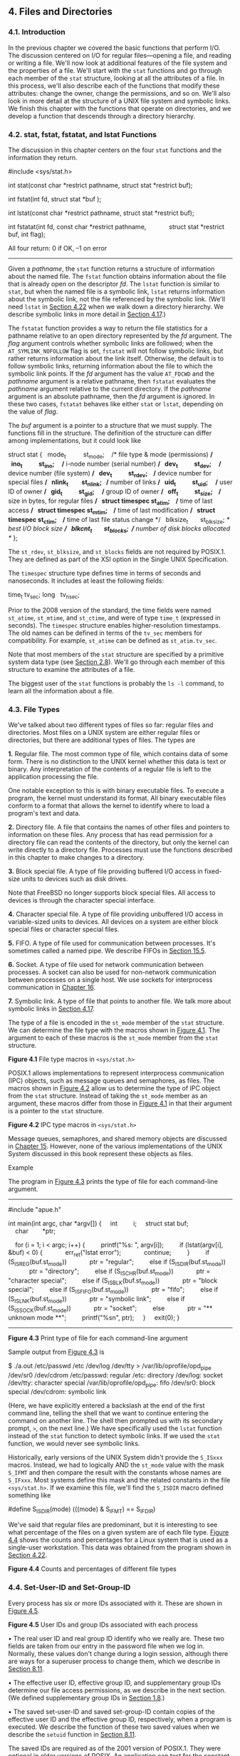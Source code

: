 ** 4. Files and Directories

*** 4.1. Introduction

In the previous chapter we covered the basic functions that perform I/O. The discussion centered on I/O for regular files---opening a file, and reading or writing a file. We'll now look at additional features of the file system and the properties of a file. We'll start with the =stat= functions and go through each member of the =stat= structure, looking at all the attributes of a file. In this process, we'll also describe each of the functions that modify these attributes: change the owner, change the permissions, and so on. We'll also look in more detail at the structure of a UNIX file system and symbolic links. We finish this chapter with the functions that operate on directories, and we develop a function that descends through a directory hierarchy.

*** 4.2. stat, fstat, fstatat, and lstat Functions

The discussion in this chapter centers on the four =stat= functions and the information they return.



#include <sys/stat.h>

int stat(const char *restrict pathname, struct stat *restrict buf);

int fstat(int fd, struct stat *buf );

int lstat(const char *restrict pathname, struct stat *restrict buf);

int fstatat(int fd, const char *restrict pathname,
            struct stat *restrict buf, int flag);

All four return: 0 if OK, --1 on error

--------------

Given a /pathname/, the =stat= function returns a structure of information about the named file. The =fstat= function obtains information about the file that is already open on the descriptor /fd/. The =lstat= function is similar to =stat=, but when the named file is a symbolic link, =lstat= returns information about the symbolic link, not the file referenced by the symbolic link. (We'll need =lstat= in [[file:part0016.xhtml#ch04lev1sec22][Section 4.22]] when we walk down a directory hierarchy. We describe symbolic links in more detail in [[file:part0016.xhtml#ch04lev1sec17][Section 4.17]].)

The =fstatat= function provides a way to return the file statistics for a pathname relative to an open directory represented by the /fd/ argument. The /flag/ argument controls whether symbolic links are followed; when the =AT_SYMLINK_NOFOLLOW= flag is set, =fstatat= will not follow symbolic links, but rather returns information about the link itself. Otherwise, the default is to follow symbolic links, returning information about the file to which the symbolic link points. If the /fd/ argument has the value =AT_FDCWD= and the /pathname/ argument is a relative pathname, then =fstatat= evaluates the /pathname/ argument relative to the current directory. If the /pathname/ argument is an absolute pathname, then the /fd/ argument is ignored. In these two cases, =fstatat= behaves like either =stat= or =lstat=, depending on the value of /flag/.

The /buf/ argument is a pointer to a structure that we must supply. The functions fill in the structure. The definition of the structure can differ among implementations, but it could look like



struct stat {
  mode_t          st_mode;    /* file type & mode (permissions) */
  ino_t           st_ino;     /* i-node number (serial number) */
  dev_t           st_dev;     /* device number (file system) */
  dev_t           st_rdev;    /* device number for special files */
  nlink_t         st_nlink;   /* number of links */
  uid_t           st_uid;     /* user ID of owner */
  gid_t           st_gid;     /* group ID of owner */
  off_t           st_size;    /* size in bytes, for regular files */
  struct timespec st_atim;    /* time of last access */
  struct timespec st_mtim;    /* time of last modification */
  struct timespec st_ctim;    /* time of last file status change */
  blksize_t       st_blksize; /* best I/O block size */
  blkcnt_t        st_blocks;  /* number of disk blocks allocated */
};

The =st_rdev=, =st_blksize=, and =st_blocks= fields are not required by POSIX.1. They are defined as part of the XSI option in the Single UNIX Specification.

The =timespec= structure type defines time in terms of seconds and nanoseconds. It includes at least the following fields:

time_t tv_sec;
long   tv_nsec;

Prior to the 2008 version of the standard, the time fields were named =st_atime=, =st_mtime=, and =st_ctime=, and were of type =time_t= (expressed in seconds). The =timespec= structure enables higher-resolution timestamps. The old names can be defined in terms of the =tv_sec= members for compatibility. For example, =st_atime= can be defined as =st_atim.tv_sec=.

Note that most members of the =stat= structure are specified by a primitive system data type (see [[file:part0014.xhtml#ch02lev1sec8][Section 2.8]]). We'll go through each member of this structure to examine the attributes of a file.

The biggest user of the =stat= functions is probably the =ls -l= command, to learn all the information about a file.

*** 4.3. File Types


We've talked about two different types of files so far: regular files and directories. Most files on a UNIX system are either regular files or directories, but there are additional types of files. The types are

*1.* Regular file. The most common type of file, which contains data of some form. There is no distinction to the UNIX kernel whether this data is text or binary. Any interpretation of the contents of a regular file is left to the application processing the file.

One notable exception to this is with binary executable files. To execute a program, the kernel must understand its format. All binary executable files conform to a format that allows the kernel to identify where to load a program's text and data.

*2.* Directory file. A file that contains the names of other files and pointers to information on these files. Any process that has read permission for a directory file can read the contents of the directory, but only the kernel can write directly to a directory file. Processes must use the functions described in this chapter to make changes to a directory.

*3.* Block special file. A type of file providing buffered I/O access in fixed-size units to devices such as disk drives.

Note that FreeBSD no longer supports block special files. All access to devices is through the character special interface.

*4.* Character special file. A type of file providing unbuffered I/O access in variable-sized units to devices. All devices on a system are either block special files or character special files.

*5.* FIFO. A type of file used for communication between processes. It's sometimes called a named pipe. We describe FIFOs in [[file:part0027.xhtml#ch15lev1sec5][Section 15.5]].

*6.* Socket. A type of file used for network communication between processes. A socket can also be used for non-network communication between processes on a single host. We use sockets for interprocess communication in [[file:part0028.xhtml#ch16][Chapter 16]].

*7.* Symbolic link. A type of file that points to another file. We talk more about symbolic links in [[file:part0016.xhtml#ch04lev1sec17][Section 4.17]].

The type of a file is encoded in the =st_mode= member of the =stat= structure. We can determine the file type with the macros shown in [[file:part0016.xhtml#ch04fig01][Figure 4.1]]. The argument to each of these macros is the =st_mode= member from the =stat= structure.

[[../Images/image01321.jpeg]]
*Figure 4.1* File type macros in =<sys/stat.h>=

POSIX.1 allows implementations to represent interprocess communication (IPC) objects, such as message queues and semaphores, as files. The macros shown in [[file:part0016.xhtml#ch04fig02][Figure 4.2]] allow us to determine the type of IPC object from the =stat= structure. Instead of taking the =st_mode= member as an argument, these macros differ from those in [[file:part0016.xhtml#ch04fig01][Figure 4.1]] in that their argument is a pointer to the =stat= structure.

[[../Images/image01322.jpeg]]
*Figure 4.2* IPC type macros in =<sys/stat.h>=

Message queues, semaphores, and shared memory objects are discussed in [[file:part0027.xhtml#ch15][Chapter 15]]. However, none of the various implementations of the UNIX System discussed in this book represent these objects as files.

Example

The program in [[file:part0016.xhtml#ch04fig03][Figure 4.3]] prints the type of file for each command-line argument.



--------------

#include "apue.h"

int
main(int argc, char *argv[])
{
    int         i;
    struct stat buf;
    char        *ptr;

    for (i = 1; i < argc; i++) {
        printf("%s: ", argv[i]);
        if (lstat(argv[i], &buf) < 0) {
            err_ret("lstat error");
            continue;
        }
        if (S_ISREG(buf.st_mode))
            ptr = "regular";
        else if (S_ISDIR(buf.st_mode))
            ptr = "directory";
        else if (S_ISCHR(buf.st_mode))
            ptr = "character special";
        else if (S_ISBLK(buf.st_mode))
            ptr = "block special";
        else if (S_ISFIFO(buf.st_mode))
            ptr = "fifo";
        else if (S_ISLNK(buf.st_mode))
            ptr = "symbolic link";
        else if (S_ISSOCK(buf.st_mode))
            ptr = "socket";
        else
            ptr = "** unknown mode **";
        printf("%sn", ptr);
    }
    exit(0);
}

--------------

*Figure 4.3* Print type of file for each command-line argument

Sample output from [[file:part0016.xhtml#ch04fig03][Figure 4.3]] is



$ ./a.out /etc/passwd /etc /dev/log /dev/tty 
> /var/lib/oprofile/opd_pipe /dev/sr0 /dev/cdrom
/etc/passwd: regular
/etc: directory
/dev/log: socket
/dev/tty: character special
/var/lib/oprofile/opd_pipe: fifo
/dev/sr0: block special
/dev/cdrom: symbolic link

(Here, we have explicitly entered a backslash at the end of the first command line, telling the shell that we want to continue entering the command on another line. The shell then prompted us with its secondary prompt, =>=, on the next line.) We have specifically used the =lstat= function instead of the =stat= function to detect symbolic links. If we used the =stat= function, we would never see symbolic links.

Historically, early versions of the UNIX System didn't provide the =S_ISxxx= macros. Instead, we had to logically AND the =st_mode= value with the mask =S_IFMT= and then compare the result with the constants whose names are =S_IFxxx=. Most systems define this mask and the related constants in the file =<sys/stat.h>=. If we examine this file, we'll find the =S_ISDIR= macro defined something like

#define S_ISDIR(mode) (((mode) & S_IFMT) == S_IFDIR)

We've said that regular files are predominant, but it is interesting to see what percentage of the files on a given system are of each file type. [[file:part0016.xhtml#ch04fig04][Figure 4.4]] shows the counts and percentages for a Linux system that is used as a single-user workstation. This data was obtained from the program shown in [[file:part0016.xhtml#ch04lev1sec22][Section 4.22]].

[[../Images/image01323.jpeg]]
*Figure 4.4* Counts and percentages of different file types

*** 4.4. Set-User-ID and Set-Group-ID


Every process has six or more IDs associated with it. These are shown in [[file:part0016.xhtml#ch04fig05][Figure 4.5]].

[[../Images/image01324.jpeg]]
*Figure 4.5* User IDs and group IDs associated with each process

• The real user ID and real group ID identify who we really are. These two fields are taken from our entry in the password file when we log in. Normally, these values don't change during a login session, although there are ways for a superuser process to change them, which we describe in [[file:part0020.xhtml#ch08lev1sec11][Section 8.11]].

• The effective user ID, effective group ID, and supplementary group IDs determine our file access permissions, as we describe in the next section. (We defined supplementary group IDs in [[file:part0013.xhtml#ch01lev1sec8][Section 1.8]].)

• The saved set-user-ID and saved set-group-ID contain copies of the effective user ID and the effective group ID, respectively, when a program is executed. We describe the function of these two saved values when we describe the =setuid= function in [[file:part0020.xhtml#ch08lev1sec11][Section 8.11]].

The saved IDs are required as of the 2001 version of POSIX.1. They were optional in older versions of POSIX. An application can test for the constant =_POSIX_SAVED_IDS= at compile time or can call =sysconf= with the =_SC_SAVED_IDS= argument at runtime, to see whether the implementation supports this feature.

Normally, the effective user ID equals the real user ID, and the effective group ID equals the real group ID.

Every file has an owner and a group owner. The owner is specified by the =st_uid= member of the =stat= structure; the group owner, by the =st_gid= member.

When we execute a program file, the effective user ID of the process is usually the real user ID, and the effective group ID is usually the real group ID. However, we can also set a special flag in the file's mode word (=st_mode=) that says, “When this file is executed, set the effective user ID of the process to be the owner of the file (=st_uid=).” Similarly, we can set another bit in the file's mode word that causes the effective group ID to be the group owner of the file (=st_gid=). These two bits in the file's mode word are called the /set-user-ID/ bit and the /set-group-ID/ bit.

For example, if the owner of the file is the superuser and if the file's set-user-ID bit is set, then while that program file is running as a process, it has superuser privileges. This happens regardless of the real user ID of the process that executes the file. As an example, the UNIX System program that allows anyone to change his or her password, =passwd=(1), is a set-user-ID program. This is required so that the program can write the new password to the password file, typically either =/etc/passwd= or =/etc/shadow=, files that should be writable only by the superuser. Because a process that is running set-user-ID to some other user usually assumes extra permissions, it must be written carefully. We'll discuss these types of programs in more detail in [[file:part0020.xhtml#ch08][Chapter 8]].

Returning to the =stat= function, the set-user-ID bit and the set-group-ID bit are contained in the file's =st_mode= value. These two bits can be tested against the constants =S_ISUID= and =S_ISGID=, respectively.

*** 4.5. File Access Permissions


The =st_mode= value also encodes the access permission bits for the file. When we say /file/, we mean any of the file types that we described earlier. All the file types---directories, character special files, and so on---have permissions. Many people think of only regular files as having access permissions.

There are nine permission bits for each file, divided into three categories. They are shown in [[file:part0016.xhtml#ch04fig06][Figure 4.6]].

[[../Images/image01325.jpeg]]
*Figure 4.6* The nine file access permission bits, from =<sys/stat.h>=

The term /user/ in the first three rows in [[file:part0016.xhtml#ch04fig06][Figure 4.6]] refers to the owner of the file. The =chmod=(1) command, which is typically used to modify these nine permission bits, allows us to specify =u= for user (owner), =g= for group, and =o= for other. Some books refer to these three as owner, group, and world; this is confusing, as the =chmod= command uses =o= to mean other, not owner. We'll use the terms /user/, /group/, and /other/, to be consistent with the =chmod= command.

The three categories in [[file:part0016.xhtml#ch04fig06][Figure 4.6]]---read, write, and execute---are used in various ways by different functions. We'll summarize them here, and return to them when we describe the actual functions.

• The first rule is that /whenever/ we want to open any type of file by name, we must have execute permission in each directory mentioned in the name, including the current directory, if it is implied. This is why the execute permission bit for a directory is often called the search bit.

For example, to open the file =/usr/include/stdio.h=, we need execute permission in the directory =/=, execute permission in the directory =/usr=, and execute permission in the directory =/usr/include=. We then need appropriate permission for the file itself, depending on how we're trying to open it: read-only, read--write, and so on.

If the current directory is =/usr/include=, then we need execute permission in the current directory to open the file =stdio.h=. This is an example of the current directory being implied, not specifically mentioned. It is identical to our opening the file =./stdio.h=.

Note that read permission for a directory and execute permission for a directory mean different things. Read permission lets us read the directory, obtaining a list of all the filenames in the directory. Execute permission lets us pass through the directory when it is a component of a pathname that we are trying to access. (We need to search the directory to look for a specific filename.)

Another example of an implicit directory reference is if the =PATH= environment variable, described in [[file:part0020.xhtml#ch08lev1sec10][Section 8.10]], specifies a directory that does not have execute permission enabled. In this case, the shell will never find executable files in that directory.

• The read permission for a file determines whether we can open an existing file for reading: the =O_RDONLY= and =O_RDWR= flags for the =open= function.

• The write permission for a file determines whether we can open an existing file for writing: the =O_WRONLY= and =O_RDWR= flags for the =open= function.

• We must have write permission for a file to specify the =O_TRUNC= flag in the =open= function.

• We cannot create a new file in a directory unless we have write permission and execute permission in the directory.

• To delete an existing file, we need write permission and execute permission in the directory containing the file. We do not need read permission or write permission for the file itself.

• Execute permission for a file must be on if we want to execute the file using any of the seven =exec= functions ([[file:part0020.xhtml#ch08lev1sec10][Section 8.10]]). The file also has to be a regular file.

The file access tests that the kernel performs each time a process opens, creates, or deletes a file depend on the owners of the file (=st_uid= and =st_gid=), the effective IDs of the process (effective user ID and effective group ID), and the supplementary group IDs of the process, if supported. The two owner IDs are properties of the file, whereas the two effective IDs and the supplementary group IDs are properties of the process. The tests performed by the kernel are as follows:

*1.* If the effective user ID of the process is 0 (the superuser), access is allowed. This gives the superuser free rein throughout the entire file system.

*2.* If the effective user ID of the process equals the owner ID of the file (i.e., the process owns the file), access is allowed if the appropriate user access permission bit is set. Otherwise, permission is denied. By /appropriate access permission bit/, we mean that if the process is opening the file for reading, the user-read bit must be on. If the process is opening the file for writing, the user-write bit must be on. If the process is executing the file, the user-execute bit must be on.

*3.* If the effective group ID of the process or one of the supplementary group IDs of the process equals the group ID of the file, access is allowed if the appropriate group access permission bit is set. Otherwise, permission is denied.

*4.* If the appropriate other access permission bit is set, access is allowed. Otherwise, permission is denied.

These four steps are tried in sequence. Note that if the process owns the file (step 2), access is granted or denied based only on the user access permissions; the group permissions are never looked at. Similarly, if the process does not own the file but belongs to an appropriate group, access is granted or denied based only on the group access permissions; the other permissions are not looked at.

*** 4.6. Ownership of New Files and Directories


When we described the creation of a new file in [[file:part0015.xhtml#ch03][Chapter 3]] using either =open= or =creat=, we never said which values were assigned to the user ID and group ID of the new file. We'll see how to create a new directory in [[file:part0016.xhtml#ch04lev1sec21][Section 4.21]] when we describe the =mkdir= function. The rules for the ownership of a new directory are identical to the rules in this section for the ownership of a new file.

The user ID of a new file is set to the effective user ID of the process. POSIX.1 allows an implementation to choose one of the following options to determine the group ID of a new file:

*1.* The group ID of a new file can be the effective group ID of the process.

*2.* The group ID of a new file can be the group ID of the directory in which the file is being created.

FreeBSD 8.0 and Mac OS X 10.6.8 always copy the new file's group ID from the directory. Several Linux file systems allow the choice between the two options to be selected using a =mount=(1) command option. The default behavior for Linux 3.2.0 and Solaris 10 is to determine the group ID of a new file depending on whether the set-group-ID bit is set for the directory in which the file is created. If this bit is set, the new file's group ID is copied from the directory; otherwise, the new file's group ID is set to the effective group ID of the process.

Using the second option---inheriting the directory's group ID---assures us that all files and directories created in that directory will have the same group ID as the directory. This group ownership of files and directories will then propagate down the hierarchy from that point. This is used in the Linux directory =/var/mail=, for example.

As we mentioned earlier, this option for group ownership is the default for FreeBSD 8.0 and Mac OS X 10.6.8, but an option for Linux and Solaris. Under Solaris 10, and by default under Linux 3.2.0, we have to enable the set-group-ID bit, and the =mkdir= function has to propagate a directory's set-group-ID bit automatically for this to work. (This is described in [[file:part0016.xhtml#ch04lev1sec21][Section 4.21]].)

*** 4.7. access and faccessat Functions


As we described earlier, when we open a file, the kernel performs its access tests based on the effective user and group IDs. Sometimes, however, a process wants to test accessibility based on the real user and group IDs. This is useful when a process is running as someone else, using either the set-user-ID or the set-group-ID feature. Even though a process might be set-user-ID to root, it might still want to verify that the real user can access a given file. The =access= and =faccessat= functions base their tests on the real user and group IDs. (Replace /effective/ with /real/ in the four steps at the end of [[file:part0016.xhtml#ch04lev1sec5][Section 4.5]].)

--------------



#include <unistd.h>

int access(const char *pathname, int mode);

int faccessat(int fd, const char *pathname, int mode, int flag);

Both return: 0 if OK, --1 on error

--------------

The /mode/ is either the value =F_OK= to test if a file exists, or the bitwise OR of any of the flags shown in [[file:part0016.xhtml#ch04fig07][Figure 4.7]].

[[../Images/image01326.jpeg]]
*Figure 4.7* The /mode/ flags for =access= function, from =<unistd.h>=

The =faccessat= function behaves like =access= when the /pathname/ argument is absolute or when the /fd/ argument has the value =AT_FDCWD= and the /pathname/ argument is relative. Otherwise, =faccessat= evaluates the /pathname/ relative to the open directory referenced by the /fd/ argument.

The /flag/ argument can be used to change the behavior of =faccessat=. If the =AT_EACCESS= flag is set, the access checks are made using the effective user and group IDs of the calling process instead of the real user and group IDs.

Example

[[file:part0016.xhtml#ch04fig08][Figure 4.8]] shows the use of the =access= function.



--------------

#include "apue.h"
#include <fcntl.h>

int
main(int argc, char *argv[])
{
    if (argc != 2)
        err_quit("usage: a.out <pathname>");
    if (access(argv[1], R_OK) < 0)
        err_ret("access error for %s", argv[1]);
    else
        printf("read access OKn");
    if (open(argv[1], O_RDONLY) < 0)
        err_ret("open error for %s", argv[1]);
    else
        printf("open for reading OKn");
    exit(0);
}

--------------

*Figure 4.8* Example of =access= function

Here is a sample session with this program:



$ ls -l a.out
-rwxrwxr-x  1 sar         15945 Nov 30 12:10 a.out
$ ./a.out a.out
read access OK
open for reading OK
$ ls -l /etc/shadow
-r--------  1 root          1315 Jul 17  2002 /etc/shadow
$ ./a.out /etc/shadow
access error for /etc/shadow: Permission denied
open error for /etc/shadow: Permission denied
$ su                              become superuser
Password:                         enter superuser password
# chown root a.out                change file′s user ID to root
# chmod u+s a.out                 and turn on set-user-ID bit
# ls -l a.out                     check owner and SUID bit
-rwsrwxr-x  1 root         15945 Nov 30 12:10 a.out
# exit                            go back to normal user
$ ./a.out /etc/shadow
access error for /etc/shadow: Permission denied
open for reading OK

In this example, the set-user-ID program can determine that the real user cannot normally read the file, even though the =open= function will succeed.

In the preceding example and in [[file:part0020.xhtml#ch08][Chapter 8]], we'll sometimes switch to become the superuser to demonstrate how something works. If you're on a multiuser system and do not have superuser permission, you won't be able to duplicate these examples completely.

*** 4.8. umask Function


Now that we've described the nine permission bits associated with every file, we can describe the file mode creation mask that is associated with every process.

The =umask= function sets the file mode creation mask for the process and returns the previous value. (This is one of the few functions that doesn't have an error return.)

--------------

#include <sys/stat.h>

mode_t umask(mode_t cmask);

Returns: previous file mode creation mask

--------------

The /cmask/ argument is formed as the bitwise OR of any of the nine constants from [[file:part0016.xhtml#ch04fig06][Figure 4.6]]: =S_IRUSR=, =S_IWUSR=, and so on.

The file mode creation mask is used whenever the process creates a new file or a new directory. (Recall from [[file:part0015.xhtml#ch03lev1sec3][Sections 3.3]] and [[file:part0015.xhtml#ch03lev1sec4][3.4]] our description of the =open= and =creat= functions. Both accept a /mode/ argument that specifies the new file's access permission bits.) We describe how to create a new directory in [[file:part0016.xhtml#ch04lev1sec21][Section 4.21]]. Any bits that are /on/ in the file mode creation mask are turned /off/ in the file's /mode/.

Example

The program in [[file:part0016.xhtml#ch04fig09][Figure 4.9]] creates two files: one with a =umask= of 0 and one with a =umask= that disables all the group and other permission bits.



--------------

#include "apue.h"
#include <fcntl.h>

#define RWRWRW (S_IRUSR|S_IWUSR|S_IRGRP|S_IWGRP|S_IROTH|S_IWOTH)

int
main(void)
{
    umask(0);
    if (creat("foo", RWRWRW) < 0)
        err_sys("creat error for foo");
    umask(S_IRGRP | S_IWGRP | S_IROTH | S_IWOTH);
    if (creat("bar", RWRWRW) < 0)
        err_sys("creat error for bar");
    exit(0);
}

--------------

*Figure 4.9* Example of =umask= function

If we run this program, we can see how the permission bits have been set.



$ umask                      first print the current file mode creation mask
002
$ ./a.out
$ ls -l foo bar
-rw-------  1 sar            0 Dec   7 21:20 bar
-rw-rw-rw-  1 sar            0 Dec   7 21:20 foo
$ umask                      see if the file mode creation mask changed
002

Most users of UNIX systems never deal with their =umask= value. It is usually set once, on login, by the shell's start-up file, and never changed. Nevertheless, when writing programs that create new files, if we want to ensure that specific access permission bits are enabled, we must modify the =umask= value while the process is running. For example, if we want to ensure that anyone can read a file, we should set the =umask= to 0. Otherwise, the =umask= value that is in effect when our process is running can cause permission bits to be turned off.

In the preceding example, we use the shell's =umask= command to print the file mode creation mask both before we run the program and after it completes. This shows us that changing the file mode creation mask of a process doesn't affect the mask of its parent (often a shell). All of the shells have a built-in =umask= command that we can use to set or print the current file mode creation mask.

Users can set the =umask= value to control the default permissions on the files they create. This value is expressed in octal, with one bit representing one permission to be masked off, as shown in [[file:part0016.xhtml#ch04fig10][Figure 4.10]]. Permissions can be denied by setting the corresponding bits. Some common =umask= values are 002 to prevent others from writing your files, 022 to prevent group members and others from writing your files, and 027 to prevent group members from writing your files and others from reading, writing, or executing your files.

[[../Images/image01327.jpeg]]
*Figure 4.10* The =umask= file access permission bits

The Single UNIX Specification requires that the =umask= command support a symbolic mode of operation. Unlike the octal format, the symbolic format specifies which permissions are to be allowed (i.e., clear in the file creation mask) instead of which ones are to be denied (i.e., set in the file creation mask). Compare both forms of the command, shown below.



$ umask                 first print the current file mode creation mask
002
$ umask -S              print the symbolic form
u=rwx,g=rwx,o=rx
$ umask 027             change the file mode creation mask
$ umask -S              print the symbolic form
u=rwx,g=rx,o=

*** 4.9. chmod, fchmod, and fchmodat Functions


The =chmod=, =fchmod=, and =fchmodat= functions allow us to change the file access permissions for an existing file.

--------------



#include <sys/stat.h>

int chmod(const char *pathname, mode_t mode);

int fchmod(int fd, mode_t mode);

int fchmodat(int fd, const char *pathname, mode_t mode, int flag);

All three return: 0 if OK, --1 on error

--------------

The =chmod= function operates on the specified file, whereas the =fchmod= function operates on a file that has already been opened. The =fchmodat= function behaves like =chmod= when the /pathname/ argument is absolute or when the /fd/ argument has the value =AT_FDCWD= and the /pathname/ argument is relative. Otherwise, =fchmodat= evaluates the /pathname/ relative to the open directory referenced by the /fd/ argument. The /flag/ argument can be used to change the behavior of =fchmodat=---when the =AT_SYMLINK_NOFOLLOW= flag is set, =fchmodat= doesn't follow symbolic links.

To change the permission bits of a file, the effective user ID of the process must be equal to the owner ID of the file, or the process must have superuser permissions.

The /mode/ is specified as the bitwise OR of the constants shown in [[file:part0016.xhtml#ch04fig11][Figure 4.11]].

[[../Images/image01328.jpeg]]
*Figure 4.11* The /mode/ constants for =chmod= functions, from =<sys/stat.h>=

Note that nine of the entries in [[file:part0016.xhtml#ch04fig11][Figure 4.11]] are the nine file access permission bits from [[file:part0016.xhtml#ch04fig06][Figure 4.6]]. We've added the two set-ID constants (=S_ISUID= and =S_ISGID=), the saved-text constant (=S_ISVTX=), and the three combined constants (=S_IRWXU=, =S_IRWXG=, and =S_IRWXO=).

The saved-text bit (=S_ISVTX=) is not part of POSIX.1. It is defined in the XSI option in the Single UNIX Specification. We describe its purpose in the next section.

Example

Recall the final state of the files =foo= and =bar= when we ran the program in [[file:part0016.xhtml#ch04fig09][Figure 4.9]] to demonstrate the =umask= function:



$ ls -l foo bar
-rw-------  1 sar         0 Dec   7 21:20 bar
-rw-rw-rw-  1 sar         0 Dec   7 21:20 foo

The program shown in [[file:part0016.xhtml#ch04fig12][Figure 4.12]] modifies the mode of these two files.



--------------

#include "apue.h"

int
main(void)
{
    struct stat     statbuf;
    /* turn on set-group-ID and turn off group-execute */
    if (stat("foo", &statbuf) < 0)
        err_sys("stat error for foo");
    if (chmod("foo", (statbuf.st_mode & ~S_IXGRP) | S_ISGID) < 0)
        err_sys("chmod error for foo");
    /* set absolute mode to "rw-r--r--" */
    if (chmod("bar", S_IRUSR | S_IWUSR | S_IRGRP | S_IROTH) < 0)
        err_sys("chmod error for bar");
    exit(0);
}

--------------

*Figure 4.12* Example of =chmod= function

After running the program in [[file:part0016.xhtml#ch04fig12][Figure 4.12]], we see that the final state of the two files is



$ ls -l foo bar
-rw-r--r--  1 sar        0 Dec   7 21:20 bar
-rw-rwSrw-  1 sar        0 Dec   7 21:20 foo

In this example, we have set the permissions of the file =bar= to an absolute value, regardless of the current permission bits. For the file =foo=, we set the permissions relative to their current state. To do this, we first call =stat= to obtain the current permissions and then modify them. We have explicitly turned on the set-group-ID bit and turned off the group-execute bit. Note that the =ls= command lists the group-execute permission as =S= to signify that the set-group-ID bit is set without the group-execute bit being set.

On Solaris, the =ls= command displays an =l= instead of an =S= to indicate that mandatory file and record locking has been enabled for this file. This behavior applies only to regular files, but we'll discuss this more in [[file:part0026.xhtml#ch14lev1sec3][Section 14.3]].

Finally, note that the time and date listed by the =ls= command did not change after we ran the program in [[file:part0016.xhtml#ch04fig12][Figure 4.12]]. We'll see in [[file:part0016.xhtml#ch04lev1sec19][Section 4.19]] that the =chmod= function updates only the time that the i-node was last changed. By default, the =ls -l= lists the time when the contents of the file were last modified.

The =chmod= functions automatically clear two of the permission bits under the following conditions:

• On systems, such as Solaris, that place special meaning on the sticky bit when used with regular files, if we try to set the sticky bit (=S_ISVTX=) on a regular file and do not have superuser privileges, the sticky bit in the /mode/ is automatically turned off. (We describe the sticky bit in the next section.) To prevent malicious users from setting the sticky bit and adversely affecting system performance, only the superuser can set the sticky bit of a regular file.

In FreeBSD 8.0 and Solaris 10, only the superuser can set the sticky bit on a regular file. Linux 3.2.0 and Mac OS X 10.6.8 place no such restriction on the setting of the sticky bit, because the bit has no meaning when applied to regular files on these systems. Although the bit also has no meaning when applied to regular files on FreeBSD, everyone except the superuser is prevented from setting it on a regular file.

• The group ID of a newly created file might potentially be a group that the calling process does not belong to. Recall from [[file:part0016.xhtml#ch04lev1sec6][Section 4.6]] that it's possible for the group ID of the new file to be the group ID of the parent directory. Specifically, if the group ID of the new file does not equal either the effective group ID of the process or one of the process's supplementary group IDs and if the process does not have superuser privileges, then the set-group-ID bit is automatically turned off. This prevents a user from creating a set-group-ID file owned by a group that the user doesn't belong to.

FreeBSD 8.0 fails an attempt to set the set-group-ID in this case. The other systems silently turn the bit off, but don't fail the attempt to change the file access permissions.

FreeBSD 8.0, Linux 3.2.0, Mac OS X 10.6.8, and Solaris 10 add another security feature to try to prevent misuse of some of the protection bits. If a process that does not have superuser privileges writes to a file, the set-user-ID and set-group-ID bits are automatically turned off. If malicious users find a set-group-ID or a set-user-ID file they can write to, even though they can modify the file, they lose the special privileges of the file.

*** 4.10. Sticky Bit


The =S_ISVTX= bit has an interesting history. On versions of the UNIX System that predated demand paging, this bit was known as the /sticky bit/. If it was set for an executable program file, then the first time the program was executed, a copy of the program's text was saved in the swap area when the process terminated. (The text portion of a program is the machine instructions.) The program would then load into memory more quickly the next time it was executed, because the swap area was handled as a contiguous file, as compared to the possibly random location of data blocks in a normal UNIX file system. The sticky bit was often set for common application programs, such as the text editor and the passes of the C compiler. Naturally, there was a limit to the number of sticky files that could be contained in the swap area before running out of swap space, but it was a useful technique. The name /sticky/ came about because the text portion of the file stuck around in the swap area until the system was rebooted. Later versions of the UNIX System referred to this as the /saved-text/ bit; hence the constant =S_ISVTX=. With today's newer UNIX systems, most of which have a virtual memory system and a faster file system, the need for this technique has disappeared.

On contemporary systems, the use of the sticky bit has been extended. The Single UNIX Specification allows the sticky bit to be set for a directory. If the bit is set for a directory, a file in the directory can be removed or renamed only if the user has write permission for the directory and meets one of the following criteria:

• Owns the file

• Owns the directory

• Is the superuser

The directories =/tmp= and =/var/tmp= are typical candidates for the sticky bit---they are directories in which any user can typically create files. The permissions for these two directories are often read, write, and execute for everyone (user, group, and other). But users should not be able to delete or rename files owned by others.

The saved-text bit is not part of POSIX.1. It is part of the XSI option defined in the Single UNIX Specification, and is supported by FreeBSD 8.0, Linux 3.2.0, Mac OS X 10.6.8, and Solaris 10.

Solaris 10 places special meaning on the sticky bit if it is set on a regular file. In this case, if none of the execute bits is set, the operating system will not cache the contents of the file.

*** 4.11. chown, fchown, fchownat, and lchown Functions


The =chown= functions allow us to change a file's user ID and group ID, but if either of the arguments /owner/ or /group/ is --1, the corresponding ID is left unchanged.

--------------



#include <unistd.h>

int chown(const char *pathname, uid_t owner, gid_t group);

int fchown(int fd, uid_t owner, gid_t group);

int fchownat(int fd, const char *pathname, uid_t owner, gid_t group,
             int flag);

int lchown(const char *pathname, uid_t owner, gid_t group);

All four return: 0 if OK, --1 on error

--------------

These four functions operate similarly unless the referenced file is a symbolic link. In that case, =lchown= and =fchownat= (with the =AT_SYMLINK_NOFOLLOW= flag set) change the owners of the symbolic link itself, not the file pointed to by the symbolic link.

The =fchown= function changes the ownership of the open file referenced by the /fd/ argument. Since it operates on a file that is already open, it can't be used to change the ownership of a symbolic link.

The =fchownat= function behaves like either =chown= or =lchown= when the /pathname/ argument is absolute or when the /fd/ argument has the value =AT_FDCWD= and the /pathname/ argument is relative. In these cases, =fchownat= acts like =lchown= if the =AT_SYMLINK_NOFOLLOW= flag is set in the /flag/ argument, or it acts like =chown= if the =AT_SYMLINK_NOFOLLOW= flag is clear. When the /fd/ argument is set to the file descriptor of an open directory and the /pathname/ argument is a relative pathname, =fchownat= evaluates the /pathname/ relative to the open directory.

Historically, BSD-based systems have enforced the restriction that only the superuser can change the ownership of a file. This is to prevent users from giving away their files to others, thereby defeating any disk space quota restrictions. System V, however, has allowed all users to change the ownership of any files they own.

POSIX.1 allows either form of operation, depending on the value of =_POSIX_CHOWN_RESTRICTED=.

With Solaris 10, this functionality is a configuration option, whose default value is to enforce the restriction. FreeBSD 8.0, Linux 3.2.0, and Mac OS X 10.6.8 always enforce the =chown= restriction.

Recall from [[file:part0014.xhtml#ch02lev1sec6][Section 2.6]] that the =_POSIX_CHOWN_RESTRICTED= constant can optionally be defined in the header =<unistd.h>=, and can always be queried using either the =pathconf= function or the =fpathconf= function. Also recall that this option can depend on the referenced file; it can be enabled or disabled on a per file system basis. We'll use the phrase “if =_POSIX_CHOWN_RESTRICTED= is in effect,” to mean “if it applies to the particular file that we're talking about,” regardless of whether this actual constant is defined in the header.

If =_POSIX_CHOWN_RESTRICTED= is in effect for the specified file, then

*1.* Only a superuser process can change the user ID of the file.

*2.* A nonsuperuser process can change the group ID of the file if the process owns the file (the effective user ID equals the user ID of the file), /owner/ is specified as --1 or equals the user ID of the file, and /group/ equals either the effective group ID of the process or one of the process's supplementary group IDs.

This means that when =_POSIX_CHOWN_RESTRICTED= is in effect, you can't change the user ID of your files. You can change the group ID of files that you own, but only to groups that you belong to.

If these functions are called by a process other than a superuser process, on successful return, both the set-user-ID and the set-group-ID bits are cleared.

*** 4.12. File Size


The =st_size= member of the =stat= structure contains the size of the file in bytes. This field is meaningful only for regular files, directories, and symbolic links.

FreeBSD 8.0, Mac OS X 10.6.8, and Solaris 10 also define the file size for a pipe as the number of bytes that are available for reading from the pipe. We'll discuss pipes in [[file:part0027.xhtml#ch15lev1sec2][Section 15.2]].

For a regular file, a file size of 0 is allowed. We'll get an end-of-file indication on the first read of the file. For a directory, the file size is usually a multiple of a number, such as 16 or 512. We talk about reading directories in [[file:part0016.xhtml#ch04lev1sec22][Section 4.22]].

For a symbolic link, the file size is the number of bytes in the filename. For example, in the following case, the file size of 7 is the length of the pathname =usr/lib=:

lrwxrwxrwx   1 root                  7 Sep 25 07:14 lib -> usr/lib

(Note that symbolic links do not contain the normal C null byte at the end of the name, as the length is always specified by =st_size=.)

Most contemporary UNIX systems provide the fields =st_blksize= and =st_blocks=. The first is the preferred block size for I/O for the file, and the latter is the actual number of 512-byte blocks that are allocated. Recall from [[file:part0015.xhtml#ch03lev1sec9][Section 3.9]] that we encountered the minimum amount of time required to read a file when we used =st_blksize= for the =read= operations. The standard I/O library, which we describe in [[file:part0017.xhtml#ch05][Chapter 5]], also tries to read or write =st_blksize= bytes at a time, for efficiency.

Be aware that different versions of the UNIX System use units other than 512-byte blocks for =st_blocks=. Use of this value is nonportable.

**** Holes in a File


In [[file:part0015.xhtml#ch03lev1sec6][Section 3.6]], we mentioned that a regular file can contain “holes.” We showed an example of this in [[file:part0015.xhtml#ch03fig02][Figure 3.2]]. Holes are created by seeking past the current end of file and writing some data. As an example, consider the following:



$ ls -l core
-rw-r--r-- 1 sar   8483248 Nov 18 12:18 core
$ du -s core
272     core

The size of the file =core= is slightly more than 8 MB, yet the =du= command reports that the amount of disk space used by the file is 272 512-byte blocks (139,264 bytes). Obviously, this file has many holes.

The =du= command on many BSD-derived systems reports the number of 1,024-byte blocks. Solaris reports the number of 512-byte blocks. On Linux, the units reported depend on the whether the =POSIXLY_CORRECT= environment is set. When it is set, the =du= command reports 1,024-byte block units; when it is not set, the command reports 512-byte block units.

As we mentioned in [[file:part0015.xhtml#ch03lev1sec6][Section 3.6]], the =read= function returns data bytes of 0 for any byte positions that have not been written. If we execute the following command, we can see that the normal I/O operations read up through the size of the file:

$ wc -c core
 8483248 core

The =wc=(1) command with the =-c= option counts the number of characters (bytes) in the file.

If we make a copy of this file, using a utility such as =cat=(1), all these holes are written out as actual data bytes of 0:



$ cat core > core.copy
$ ls -l core*
-rw-r--r--  1  sar  8483248 Nov 18 12:18 core
-rw-rw-r--  1  sar  8483248 Nov 18 12:27 core.copy
$ du -s core*
272     core
16592   core.copy

Here, the actual number of bytes used by the new file is 8,495,104 (512 × 16,592). The difference between this size and the size reported by =ls= is caused by the number of blocks used by the file system to hold pointers to the actual data blocks.

Interested readers should refer to Section 4.2 of Bach [[[file:part0038.xhtml#bib01_14][1986]]], Sections 7.2 and 7.3 of McKusick et al. [[[file:part0038.xhtml#bib01_47][1996]]] (or Sections 8.2 and 8.3 in McKusick and Neville-Neil [[[file:part0038.xhtml#bib01_48][2005]]]), Section 15.2 of McDougall and Mauro [[[file:part0038.xhtml#bib01_49][2007]]], and Chapter 12 in Singh [[[file:part0038.xhtml#bib01_61][2006]]] for additional details on the physical layout of files.

*** 4.13. File Truncation


Sometimes we would like to truncate a file by chopping off data at the end of the file. Emptying a file, which we can do with the =O_TRUNC= flag to =open=, is a special case of truncation.



--------------

#include <unistd.h>

int truncate(const char *pathname, off_t length);

int ftruncate(int fd, off_t length);

Both return: 0 if OK, --1 on error

--------------

These two functions truncate an existing file to /length/ bytes. If the previous size of the file was greater than /length/, the data beyond /length/ is no longer accessible. Otherwise, if the previous size was less than /length/, the file size will increase and the data between the old end of file and the new end of file will read as 0 (i.e., a hole is probably created in the file).

BSD releases prior to 4.4BSD could only make a file smaller with =truncate=.

Solaris also includes an extension to =fcntl= (=F_FREESP=) that allows us to free any part of a file, not just a chunk at the end of the file.

We use =ftruncate= in the program shown in [[file:part0025.xhtml#ch13fig06][Figure 13.6]] when we need to empty a file after obtaining a lock on the file.

*** 4.14. File Systems


To appreciate the concept of links to a file, we need a conceptual understanding of the structure of the UNIX file system. Understanding the difference between an i-node and a directory entry that points to an i-node is also useful.

Various implementations of the UNIX file system are in use today. Solaris, for example, supports several types of disk file systems: the traditional BSD-derived UNIX file system (called =UFS=), a file system (called =PCFS=) to read and write DOS-formatted diskettes, and a file system (called =HSFS=) to read CD file systems. We saw one difference between file system types in [[file:part0014.xhtml#ch02fig20][Figure 2.20]]. =UFS= is based on the Berkeley fast file system, which we describe in this section.

Each file system type has its own characteristic features --- and some of these features can be confusing. For example, most UNIX file systems support case-sensitive filenames. Thus, if you create one file named =file.txt= and another named =file.TXT=, then two distinct files are created. On Mac OS X, however, the =HFS= file system is case-preserving with case-insensitive comparisons. Thus, if you create =file.txt=, when you try to create =file.TXT=, you will overwrite =file.txt=. However, only the name used when the file was created is stored in the file system (the case-preserving aspect). In fact, any permutation of uppercase and lowercase letters in the sequence =f=, =i=, =l=, =e=, =.=, =t=, =x=, =t= will match when searching for the file (the case-insensitive comparison aspect). As a consequence, besides =file.txt= and =file.TXT=, we can access the file with the names =File.txt=, =fILE.tXt=, and =FiLe.TxT=.

We can think of a disk drive being divided into one or more partitions. Each partition can contain a file system, as shown in [[file:part0016.xhtml#ch04fig13][Figure 4.13]]. The i-nodes are fixed-length entries that contain most of the information about a file.

[[../Images/image01329.jpeg]]
*Figure 4.13* Disk drive, partitions, and a file system

If we examine the i-node and data block portion of a cylinder group in more detail, we could have the arrangement shown in [[file:part0016.xhtml#ch04fig14][Figure 4.14]].

[[../Images/image01330.jpeg]]
*Figure 4.14* Cylinder group's i-nodes and data blocks in more detail

Note the following points from [[file:part0016.xhtml#ch04fig14][Figure 4.14]].

• Two directory entries point to the same i-node entry. Every i-node has a link count that contains the number of directory entries that point to it. Only when the link count goes to 0 can the file be deleted (thereby releasing the data blocks associated with the file). This is why the operation of “unlinking a file” does not always mean “deleting the blocks associated with the file.” This is why the function that removes a directory entry is called =unlink=, not delete. In the =stat= structure, the link count is contained in the =st_nlink= member. Its primitive system data type is =nlink_t=. These types of links are called hard links. Recall from [[file:part0014.xhtml#ch02lev2sec13][Section 2.5.2]] that the POSIX.1 constant =LINK_MAX= specifies the maximum value for a file's link count.

• The other type of link is called a /symbolic link/. With a symbolic link, the actual contents of the file---the data blocks---store the name of the file that the symbolic link points to. In the following example, the filename in the directory entry is the three-character string =lib= and the 7 bytes of data in the file are =usr/lib=:

lrwxrwxrwx   1 root        7 Sep 25 07:14 lib -> usr/lib

The file type in the i-node would be =S_IFLNK= so that the system knows that this is a symbolic link.

• The i-node contains all the information about the file: the file type, the file's access permission bits, the size of the file, pointers to the file's data blocks, and so on. Most of the information in the =stat= structure is obtained from the i-node. Only two items of interest are stored in the directory entry: the filename and the i-node number. The other items---the length of the filename and the length of the directory record---are not of interest to this discussion. The data type for the i-node number is =ino_t=.

• Because the i-node number in the directory entry points to an i-node in the same file system, a directory entry can't refer to an i-node in a different file system. This is why the =ln=(1) command (make a new directory entry that points to an existing file) can't cross file systems. We describe the =link= function in the next section.

• When renaming a file without changing file systems, the actual contents of the file need not be moved---all that needs to be done is to add a new directory entry that points to the existing i-node and then unlink the old directory entry. The link count will remain the same. For example, to rename the file =/usr/lib/foo= to =/usr/foo=, the contents of the file =foo= need not be moved if the directories =/usr/lib= and =/usr= are on the same file system. This is how the =mv=(1) command usually operates.

We've talked about the concept of a link count for a regular file, but what about the link count field for a directory? Assume that we make a new directory in the working directory, as in

$ mkdir testdir

[[file:part0016.xhtml#ch04fig15][Figure 4.15]] shows the result. Note that in this figure, we explicitly show the entries for dot and dot-dot.

[[../Images/image01331.jpeg]]
*Figure 4.15* Sample cylinder group after creating the directory =testdir=

The i-node whose number is 2549 has a type field of “directory” and a link count equal to 2. Any leaf directory (a directory that does not contain any other directories) always has a link count of 2. The value of 2 comes from the directory entry that names the directory (=testdir=) and from the entry for dot in that directory. The i-node whose number is 1267 has a type field of “directory” and a link count that is greater than or equal to 3. We know that this link count is greater than or equal to 3 because, at a minimum, the i-node is pointed to from the directory entry that names it (which we don't show in [[file:part0016.xhtml#ch04fig15][Figure 4.15]]), from dot, and from dot-dot in the =testdir= directory. Note that every subdirectory in a parent directory causes the parent directory's link count to be increased by 1.

This format is similar to the classic format of the UNIX file system, which is described in detail in Chapter 4 of Bach [[[file:part0038.xhtml#bib01_14][1986]]]. Refer to Chapter 7 of McKusick et al. [[[file:part0038.xhtml#bib01_47][1996]]] or Chapter 8 of McKusick and Neville-Neil [[[file:part0038.xhtml#bib01_48][2005]]] for additional information on the changes made with the Berkeley fast file system. See Chapter 15 of McDougall and Mauro [[[file:part0038.xhtml#bib01_49][2007]]] for details on =UFS=, the Solaris version of the Berkeley fast file system. For information on the =HFS= file system format used in Mac OS X, see Chapter 12 of Singh [[[file:part0038.xhtml#bib01_61][2006]]].

*** 4.15. link, linkat, unlink, unlinkat, and remove Functions


As we saw in the previous section, a file can have multiple directory entries pointing to its i-node. We can use either the =link= function or the =linkat= function to create a link to an existing file.

--------------



#include <unistd.h>

int link(const char *existingpath, const char *newpath);

int linkat(int efd, const char *existingpath, int nfd, const char *newpath,
           int flag);

Both return: 0 if OK, --1 on error

--------------

These functions create a new directory entry, /newpath/, that references the existing file /existingpath/. If the /newpath/ already exists, an error is returned. Only the last component of the /newpath/ is created. The rest of the path must already exist.

With the =linkat= function, the existing file is specified by both the /efd/ and /existingpath/ arguments, and the new pathname is specified by both the /nfd/ and /newpath/ arguments. By default, if either pathname is relative, it is evaluated relative to the corresponding file descriptor. If either file descriptor is set to =AT_FDCWD=, then the corresponding pathname, if it is a relative pathname, is evaluated relative to the current directory. If either pathname is absolute, then the corresponding file descriptor argument is ignored.

When the existing file is a symbolic link, the /flag/ argument controls whether the =linkat= function creates a link to the symbolic link or to the file to which the symbolic link points. If the =AT_SYMLINK_FOLLOW= flag is set in the /flag/ argument, then a link is created to the target of the symbolic link. If this flag is clear, then a link is created to the symbolic link itself.

The creation of the new directory entry and the increment of the link count must be an atomic operation. (Recall the discussion of atomic operations in [[file:part0015.xhtml#ch03lev1sec11][Section 3.11]].)

Most implementations require that both pathnames be on the same file system, although POSIX.1 allows an implementation to support linking across file systems. If an implementation supports the creation of hard links to directories, it is restricted to only the superuser. This constraint exists because such hard links can cause loops in the file system, which most utilities that process the file system aren't capable of handling. (We show an example of a loop introduced by a symbolic link in [[file:part0016.xhtml#ch04lev1sec17][Section 4.17]].) Many file system implementations disallow hard links to directories for this reason.

To remove an existing directory entry, we call the =unlink= function.

--------------



#include <unistd.h>

int unlink(const char *pathname);

int unlinkat(int fd, const char *pathname, int flag);

Both return: 0 if OK, --1 on error

--------------

These functions remove the directory entry and decrement the link count of the file referenced by /pathname/. If there are other links to the file, the data in the file is still accessible through the other links. The file is not changed if an error occurs.

As mentioned earlier, to unlink a file, we must have write permission and execute permission in the directory containing the directory entry, as it is the directory entry that we will be removing. Also, as mentioned in [[file:part0016.xhtml#ch04lev1sec10][Section 4.10]], if the sticky bit is set in this directory we must have write permission for the directory and meet one of the following criteria:

• Own the file

• Own the directory

• Have superuser privileges

Only when the link count reaches 0 can the contents of the file be deleted. One other condition prevents the contents of a file from being deleted: as long as some process has the file open, its contents will not be deleted. When a file is closed, the kernel first checks the count of the number of processes that have the file open. If this count has reached 0, the kernel then checks the link count; if it is 0, the file's contents are deleted.

If the /pathname/ argument is a relative pathname, then the =unlinkat= function evaluates the pathname relative to the directory represented by the /fd/ file descriptor argument. If the /fd/ argument is set to the value =AT_FDCWD=, then the pathname is evaluated relative to the current working directory of the calling process. If the /pathname/ argument is an absolute pathname, then the /fd/ argument is ignored.

The /flag/ argument gives callers a way to change the default behavior of the =unlinkat= function. When the =AT_REMOVEDIR= flag is set, then the =unlinkat= function can be used to remove a directory, similar to using =rmdir=. If this flag is clear, then =unlinkat= operates like =unlink=.

Example

The program shown in [[file:part0016.xhtml#ch04fig16][Figure 4.16]] opens a file and then unlinks it. The program then goes to sleep for 15 seconds before terminating.



--------------

#include "apue.h"
#include <fcntl.h>

int
main(void)
{
    if (open("tempfile", O_RDWR) < 0)
        err_sys("open error");
    if (unlink("tempfile") < 0)
        err_sys("unlink error");
    printf("file unlinkedn");
    sleep(15);
    printf("donen");
    exit(0);
}

--------------

*Figure 4.16* Open a file and then =unlink= it

Running this program gives us



$ ls -l tempfile              look at how big the file is
-rw-r-----  1 sar      413265408 Jan 21 07:14 tempfile
$ df /home                    check how much free space is available
Filesystem   1K-blocks      Used  Available  Use%  Mounted on
/dev/hda4     11021440   1956332    9065108   18%  /home
$ ./a.out &                   run the program in Figure 4.16 in the background
1364                          the shell prints its process ID
$ file unlinked               the file is unlinked
ls -l tempfile                see if the filename is still there
ls: tempfile: No such file or directory     the directory entry is gone
$ df /home                    see if the space is available yet
Filesystem   1K-blocks      Used  Available  Use%  Mounted on
/dev/hda4     11021440   1956332    9065108   18%  /home
$ done                        the program is done, all open files are closed
df /home                      now the disk space should be available
Filesystem   1K-blocks      Used  Available  Use%  Mounted on
/dev/hda4     11021440   1552352    9469088   15%  /home
                              now the 394.1 MB of disk space are available

This property of =unlink= is often used by a program to ensure that a temporary file it creates won't be left around in case the program crashes. The process creates a file using either =open= or =creat= and then immediately calls =unlink=. The file is not deleted, however, because it is still open. Only when the process either closes the file or terminates, which causes the kernel to close all its open files, is the file deleted.

If /pathname/ is a symbolic link, =unlink= removes the symbolic link, not the file referenced by the link. There is no function to remove the file referenced by a symbolic link given the name of the link.

The superuser can call =unlink= with /pathname/ specifying a directory if the file system supports it, but the function =rmdir= should be used instead to unlink a directory. We describe the =rmdir= function in [[file:part0016.xhtml#ch04lev1sec21][Section 4.21]].

We can also unlink a file or a directory with the =remove= function. For a file, =remove= is identical to =unlink=. For a directory, =remove= is identical to =rmdir=.

--------------



#include <stdio.h>

int remove(const char *pathname);

Returns: 0 if OK, --1 on error

--------------

ISO C specifies the =remove= function to delete a file. The name was changed from the historical UNIX name of =unlink= because most non-UNIX systems that implement the C standard didn't support the concept of links to a file at the time.

*** 4.16. rename and renameat Functions


A file or a directory is renamed with either the =rename= or =renameat= function.

--------------



#include <stdio.h>

int rename(const char *oldname, const char *newname);

int renameat(int oldfd, const char *oldname, int newfd,
             const char *newname);

Both return: 0 if OK, --1 on error

--------------

The =rename= function is defined by ISO C for files. (The C standard doesn't deal with directories.) POSIX.1 expanded the definition to include directories and symbolic links.

There are several conditions to describe for these functions, depending on whether /oldname/ refers to a file, a directory, or a symbolic link. We must also describe what happens if /newname/ already exists.

*1.* If /oldname/ specifies a file that is not a directory, then we are renaming a file or a symbolic link. In this case, if /newname/ exists, it cannot refer to a directory. If /newname/ exists and is not a directory, it is removed, and /oldname/ is renamed to /newname/. We must have write permission for the directory containing /oldname/ and the directory containing /newname/, since we are changing both directories.

*2.* If /oldname/ specifies a directory, then we are renaming a directory. If /newname/ exists, it must refer to a directory, and that directory must be empty. (When we say that a directory is empty, we mean that the only entries in the directory are dot and dot-dot.) If /newname/ exists and is an empty directory, it is removed, and /oldname/ is renamed to /newname/. Additionally, when we're renaming a directory, /newname/ cannot contain a path prefix that names /oldname/. For example, we can't rename =/usr/foo= to =/usr/foo/testdir=, because the old name (=/usr/foo=) is a path prefix of the new name and cannot be removed.

*3.* If either /oldname/ or /newname/ refers to a symbolic link, then the link itself is processed, not the file to which it resolves.

*4.* We can't rename dot or dot-dot. More precisely, neither dot nor dot-dot can appear as the last component of /oldname/ or /newname/.

*5.* As a special case, if /oldname/ and /newname/ refer to the same file, the function returns successfully without changing anything.

If /newname/ already exists, we need permissions as if we were deleting it. Also, because we're removing the directory entry for /oldname/ and possibly creating a directory entry for /newname/, we need write permission and execute permission in the directory containing /oldname/ and in the directory containing /newname/.

The =renameat= function provides the same functionality as the =rename= function, except when either /oldname/ or /newname/ refers to a relative pathname. If /oldname/ specifies a relative pathname, it is evaluated relative to the directory referenced by /oldfd/. Similarly, /newname/ is evaluated relative to the directory referenced by /newfd/ if /newname/ specifies a relative pathname. Either the /oldfd/ or /newfd/ arguments (or both) can be set to =AT_FDCWD= to evaluate the corresponding pathname relative to the current directory.

*** 4.17. Symbolic Links


A symbolic link is an indirect pointer to a file, unlike the hard links described in the previous section, which pointed directly to the i-node of the file. Symbolic links were introduced to get around the limitations of hard links.

• Hard links normally require that the link and the file reside in the same file system.

• Only the superuser can create a hard link to a directory (when supported by the underlying file system).

There are no file system limitations on a symbolic link and what it points to, and anyone can create a symbolic link to a directory. Symbolic links are typically used to “move” a file or an entire directory hierarchy to another location on a system.

When using functions that refer to a file by name, we always need to know whether the function follows a symbolic link. If the function follows a symbolic link, a pathname argument to the function refers to the file pointed to by the symbolic link. Otherwise, a pathname argument refers to the link itself, not the file pointed to by the link. [[file:part0016.xhtml#ch04fig17][Figure 4.17]] summarizes whether the functions described in this chapter follow a symbolic link. The functions =mkdir=, =mkfifo=, =mknod=, and =rmdir= do not appear in this figure, as they return an error when the pathname is a symbolic link. Also, the functions that take a file descriptor argument, such as =fstat= and =fchmod=, are not listed, as the function that returns the file descriptor (usually =open=) handles the symbolic link. Historically, implementations have differed in whether =chown= follows symbolic links. In all modern systems, however, =chown= does follow symbolic links.

[[../Images/image01332.jpeg]]
*Figure 4.17* Treatment of symbolic links by various functions

Symbolic links were introduced with 4.2BSD. Initially, =chown= didn't follow symbolic links, but this behavior was changed in 4.4BSD. System V included support for symbolic links in SVR4, but diverged from the original BSD behavior by implementing =chown= to follow symbolic links. In older versions of Linux (those before version 2.1.81), =chown= didn't follow symbolic links. From version 2.1.81 onward, =chown= follows symbolic links. With FreeBSD 8.0, Mac OS X 10.6.8, and Solaris 10, =chown= follows symbolic links. All of these platforms provide implementations of =lchown= to change the ownership of symbolic links themselves.

One exception to the behavior summarized in [[file:part0016.xhtml#ch04fig17][Figure 4.17]] occurs when the =open= function is called with both =O_CREAT= and =O_EXCL= set. In this case, if the pathname refers to a symbolic link, =open= will fail with =errno= set to =EEXIST=. This behavior is intended to close a security hole so that privileged processes can't be fooled into writing to the wrong files.

Example

It is possible to introduce loops into the file system by using symbolic links. Most functions that look up a pathname return an =errno= of =ELOOP= when this occurs. Consider the following commands:



$ mkdir foo                   make a new directory
$ touch foo/a                 create a 0-length file
$ ln -s ../foo foo/testdir    create a symbolic link
$ ls -l foo
total 0
-rw-r-----  1  sar          0 Jan 22 00:16 a
lrwxrwxrwx  1  sar          6 Jan 22 00:16 testdir -> ../foo

This creates a directory =foo= that contains the file =a= and a symbolic link that points to =foo=. We show this arrangement in [[file:part0016.xhtml#ch04fig18][Figure 4.18]], drawing a directory as a circle and a file as a square.

[[../Images/image01333.jpeg]]
*Figure 4.18* Symbolic link =testdir= that creates a loop

If we write a simple program that uses the standard function =ftw=(3) on Solaris to descend through a file hierarchy, printing each pathname encountered, the output is



foo
foo/a
foo/testdir
foo/testdir/a
foo/testdir/testdir
foo/testdir/testdir/a
foo/testdir/testdir/testdir
foo/testdir/testdir/testdir/a
   (many more lines until we encounter an ELOOP error)

In [[file:part0016.xhtml#ch04lev1sec22][Section 4.22]], we provide our own version of the =ftw= function that uses =lstat= instead of =stat=, to prevent it from following symbolic links.

Note that on Linux, the =ftw= and =nftw= functions record all directories seen and avoid processing a directory more than once, so they don't display this behavior.

A loop of this form is easy to remove. We can =unlink= the file =foo/testdir=, as =unlink= does not follow a symbolic link. But if we create a hard link that forms a loop of this type, its removal is much more difficult. This is why the =link= function will not form a hard link to a directory unless the process has superuser privileges.

Indeed, Rich Stevens did this on his own system as an experiment while writing the original version of this section. The file system got corrupted and the normal =fsck=(1) utility couldn't fix things. The deprecated tools =clri=(8) and =dcheck=(8) were needed to repair the file system.

The need for hard links to directories has long since passed. With symbolic links and the =mkdir= function, there is no longer any need for users to create hard links to directories.

When we open a file, if the pathname passed to =open= specifies a symbolic link, =open= follows the link to the specified file. If the file pointed to by the symbolic link doesn't exist, =open= returns an error saying that it can't open the file. This response can confuse users who aren't familiar with symbolic links. For example,



$ ln -s /no/such/file myfile            create a symbolic link
$ ls myfile
myfile                                  ls says it′s there
$ cat myfile                            so we try to look at it
cat: myfile: No such file or directory
$ ls -l myfile                          try -l option
lrwxrwxrwx  1 sar       13 Jan 22 00:26 myfile -> /no/such/file

The file =myfile= does exist, yet =cat= says there is no such file, because =myfile= is a symbolic link and the file pointed to by the symbolic link doesn't exist. The =-l= option to =ls= gives us two hints: the first character is an =l=, which means a symbolic link, and the sequence =->= also indicates a symbolic link. The =ls= command has another option (=-F=) that appends an at-sign (@) to filenames that are symbolic links, which can help us spot symbolic links in a directory listing without the =-l= option.

*** 4.18. Creating and Reading Symbolic Links


A symbolic link is created with either the =symlink= or =symlinkat= function.

--------------



#include <unistd.h>

int symlink(const char *actualpath, const char *sympath);

int symlinkat(const char *actualpath, int fd, const char *sympath);

Both return: 0 if OK, --1 on error

--------------

A new directory entry, /sympath/, is created that points to /actualpath/. It is not required that /actualpath/ exist when the symbolic link is created. (We saw this in the example at the end of the previous section.) Also, /actualpath/ and /sympath/ need not reside in the same file system.

The =symlinkat= function is similar to =symlink=, but the /sympath/ argument is evaluated relative to the directory referenced by the open file descriptor for that directory (specified by the /fd/ argument). If the /sympath/ argument specifies an absolute pathname or if the /fd/ argument has the special value =AT_FDCWD=, then =symlinkat= behaves the same way as =symlink=.

Because the =open= function follows a symbolic link, we need a way to open the link itself and read the name in the link. The =readlink= and =readlinkat= functions do this.

--------------



#include <unistd.h>

ssize_t readlink(const char* restrict pathname, char *restrict buf,
                 size_t bufsize);

ssize_t readlinkat(int fd, const char* restrict pathname,
                   char *restrict buf, size_t bufsize);

Both return: number of bytes read if OK, --1 on error

--------------

These functions combine the actions of =open=, =read=, and =close=. If successful, they return the number of bytes placed into /buf/. The contents of the symbolic link that are returned in /buf/ are not null terminated.

The =readlinkat= function behaves the same way as the =readlink= function when the /pathname/ argument specifies an absolute pathname or when the /fd/ argument has the special value =AT_FDCWD=. However, when the /fd/ argument is a valid file descriptor of an open directory and the /pathname/ argument is a relative pathname, then =readlinkat= evaluates the pathname relative to the open directory represented by /fd/.

*** 4.19. File Times


In [[file:part0016.xhtml#ch04lev1sec2][Section 4.2]], we discussed how the 2008 version of the Single UNIX Specification increased the resolution of the time fields in the =stat= structure from seconds to seconds plus nanoseconds. The actual resolution stored with each file's attributes depends on the file system implementation. For file systems that store timestamps in second granularity, the nanoseconds fields will be filled with zeros. For file systems that store timestamps in a resolution higher than seconds, the partial seconds value will be converted into nanoseconds and returned in the nanoseconds fields.

Three time fields are maintained for each file. Their purpose is summarized in [[file:part0016.xhtml#ch04fig19][Figure 4.19]].

[[../Images/image01334.jpeg]]
*Figure 4.19* The three time values associated with each file

Note the difference between the modification time (=st_mtim=) and the changed-status time (=st_ctim=). The modification time indicates when the contents of the file were last modified. The changed-status time indicates when the i-node of the file was last modified. In this chapter, we've described many operations that affect the i-node without changing the actual contents of the file: changing the file access permissions, changing the user ID, changing the number of links, and so on. Because all the information in the i-node is stored separately from the actual contents of the file, we need the changed-status time, in addition to the modification time.

Note that the system does not maintain the last-access time for an i-node. This is why the functions =access= and =stat=, for example, don't change any of the three times.

The access time is often used by system administrators to delete files that have not been accessed for a certain amount of time. The classic example is the removal of files named =a.out= or =core= that haven't been accessed in the past week. The =find=(1) command is often used for this type of operation.

The modification time and the changed-status time can be used to archive only those files that have had their contents modified or their i-node modified.

The =ls= command displays or sorts only on one of the three time values. By default, when invoked with either the =-l= or the =-t= option, it uses the modification time of a file. The =-u= option causes the =ls= command to use the access time, and the =-c= option causes it to use the changed-status time.

[[file:part0016.xhtml#ch04fig20][Figure 4.20]] summarizes the effects of the various functions that we've described on these three times. Recall from [[file:part0016.xhtml#ch04lev1sec14][Section 4.14]] that a directory is simply a file containing directory entries: filenames and associated i-node numbers. Adding, deleting, or modifying these directory entries can affect the three times associated with that directory. This is why [[file:part0016.xhtml#ch04fig20][Figure 4.20]] contains one column for the three times associated with the file or directory and another column for the three times associated with the parent directory of the referenced file or directory. For example, creating a new file affects the directory that contains the new file, and it affects the i-node for the new file. Reading or writing a file, however, affects only the i-node of the file and has no effect on the directory.

[[../Images/image01335.jpeg]]
*Figure 4.20* Effect of various functions on the access, modification, and changed-status times

(The =mkdir= and =rmdir= functions are covered in [[file:part0016.xhtml#ch04lev1sec21][Section 4.21]]. The =utimes=, =utimensat=, and =futimens= functions are covered in the next section. The seven =exec= functions are described in [[file:part0020.xhtml#ch08lev1sec10][Section 8.10]]. We describe the =mkfifo= and =pipe= functions in [[file:part0027.xhtml#ch15][Chapter 15]].)

*** 4.20. futimens, utimensat, and utimes Functions


Several functions are available to change the access time and the modification time of a file. The =futimens= and =utimensat= functions provide nanosecond granularity for specifying timestamps, using the =timespec= structure (the same structure used by the =stat= family of functions; see [[file:part0016.xhtml#ch04lev1sec2][Section 4.2]]).

--------------



#include <sys/stat.h>

int futimens(int fd, const struct timespec times[2]);

int utimensat(int fd, const char *path, const struct timespec times[2],
              int flag);

Both return: 0 if OK, --1 on error

--------------

In both functions, the first element of the /times/ array argument contains the access time, and the second element contains the modification time. The two time values are calendar times, which count seconds since the Epoch, as described in [[file:part0013.xhtml#ch01lev1sec10][Section 1.10]]. Partial seconds are expressed in nanoseconds.

Timestamps can be specified in one of four ways:

*1.* The /times/ argument is a null pointer. In this case, both timestamps are set to the current time.

*2.* The /times/ argument points to an array of two =timespec= structures. If either =tv_nsec= field has the special value =UTIME_NOW=, the corresponding timestamp is set to the current time. The corresponding =tv_sec= field is ignored.

*3.* The /times/ argument points to an array of two =timespec= structures. If either =tv_nsec= field has the special value =UTIME_OMIT=, then the corresponding timestamp is unchanged. The corresponding =tv_sec= field is ignored.

*4.* The /times/ argument points to an array of two =timespec= structures and the =tv_nsec= field contains a value other than =UTIME_NOW= or =UTIME_OMIT=. In this case, the corresponding timestamp is set to the value specified by the corresponding =tv_sec= and =tv_nsec= fields.

The privileges required to execute these functions depend on the value of the /times/ argument.

• If /times/ is a null pointer or if either =tv_nsec= field is set to =UTIME_NOW=, either the effective user ID of the process must equal the owner ID of the file, the process must have write permission for the file, or the process must be a superuser process.

• If /times/ is a non-null pointer and either =tv_nsec= field has a value other than =UTIME_NOW= or =UTIME_OMIT=, the effective user ID of the process must equal the owner ID of the file, or the process must be a superuser process. Merely having write permission for the file is not adequate.

• If /times/ is a non-null pointer and both =tv_nsec= fields are set to =UTIME_OMIT=, no permissions checks are performed.

With =futimens=, you need to open the file to change its times. The =utimensat= function provides a way to change a file's times using the file's name. The /pathname/ argument is evaluated relative to the /fd/ argument, which is either a file descriptor of an open directory or the special value =AT_FDCWD= to force evaluation relative to the current directory of the calling process. If /pathname/ specifies an absolute pathname, then the /fd/ argument is ignored.

The /flag/ argument to =utimensat= can be used to further modify the default behavior. If the =AT_SYMLINK_NOFOLLOW= flag is set, then the times of the symbolic link itself are changed (if the pathname refers to a symbolic link). The default behavior is to follow a symbolic link and modify the times of the file to which the link refers.

Both =futimens= and =utimensat= are included in POSIX.1. A third function, =utimes=, is included in the Single UNIX Specification as part of the XSI option.

--------------



#include <sys/time.h>

int utimes(const char *pathname, const struct timeval times[2]);

Returns: 0 if OK, --1 on error

--------------

The =utimes= function operates on a pathname. The /times/ argument is a pointer to an array of two timestamps---access time and modification time---but they are expressed in seconds and microseconds:



struct timeval {
        time_t tv_sec;    /* seconds */
        long   tv_usec;   /* microseconds */
};

Note that we are unable to specify a value for the changed-status time, =st_ctim=---the time the i-node was last changed---as this field is automatically updated when the =utime= function is called.

On some versions of the UNIX System, the =touch=(1) command uses one of these functions. Also, the standard archive programs, =tar=(1) and =cpio=(1), optionally call these functions to set a file's times to the time values saved when the file was archived.

Example

The program shown in [[file:part0016.xhtml#ch04fig21][Figure 4.21]] truncates files to zero length using the =O_TRUNC= option of the =open= function, but does not change their access time or modification time. To do this, the program first obtains the times with the =stat= function, truncates the file, and then resets the times with the =futimens= function.



--------------

#include "apue.h"
#include <fcntl.h>

int
main(int argc, char *argv[])
{
    int             i, fd;
    struct stat     statbuf;
    struct timespec times[2];
    for (i = 1; i < argc; i++) {
        if (stat(argv[i], &statbuf) < 0) {  /* fetch current times */
            err_ret("%s: stat error", argv[i]);
            continue;
        }
        if ((fd = open(argv[i], O_RDWR | O_TRUNC)) < 0) { /* truncate */
            err_ret("%s: open error", argv[i]);
            continue;
        }
        times[0] = statbuf.st_atim;
        times[1] = statbuf.st_mtim;
        if (futimens(fd, times) < 0)        /* reset times */
            err_ret("%s: futimens error", argv[i]);
        close(fd);
    }
    exit(0);
}

--------------

*Figure 4.21* Example of =futimens= function

We can demonstrate the program in [[file:part0016.xhtml#ch04fig21][Figure 4.21]] on Linux with the following commands:



$ ls -l changemod times         look at sizes and last-modification times
-rwxr-xr-x  1 sar   13792 Jan 22 01:26 changemod
-rwxr-xr-x  1 sar   13824 Jan 22 01:26 times
$ ls -lu changemod times        look at last-access times
-rwxr-xr-x  1 sar   13792 Jan 22 22:22 changemod
-rwxr-xr-x  1 sar   13824 Jan 22 22:22 times
$ date                          print today′s date
Fri Jan 27 20:53:46 EST 2012
$ ./a.out changemod times       run the program in Figure 4.21
$ ls -l changemod times         and check the results
-rwxr-xr-x  1 sar       0 Jan 22 01:26 changemod
-rwxr-xr-x  1 sar       0 Jan 22 01:26 times
$ ls -lu changemod times        check the last-access times also
-rwxr-xr-x  1 sar       0 Jan 22 22:22 changemod
-rwxr-xr-x  1 sar       0 Jan 22 22:22 times
$ ls -lc changemod times        and the changed-status times
-rwxr-xr-x  1 sar       0 Jan 27 20:53 changemod
-rwxr-xr-x  1 sar       0 Jan 27 20:53 times

As we would expect, the last-modification times and the last-access times have not changed. The changed-status times, however, have changed to the time that the program was run.

*** 4.21. mkdir, mkdirat, and rmdir Functions


Directories are created with the =mkdir= and =mkdirat= functions, and deleted with the =rmdir= function.

--------------



#include <sys/stat.h>

int mkdir(const char *pathname, mode_t mode);

int mkdirat(int fd, const char *pathname, mode_t mode);

Both return: 0 if OK, --1 on error

--------------

These functions create a new, empty directory. The entries for dot and dot-dot are created automatically. The specified file access permissions, /mode/, are modified by the file mode creation mask of the process.

A common mistake is to specify the same /mode/ as for a file: read and write permissions only. But for a directory, we normally want at least one of the execute bits enabled, to allow access to filenames within the directory. (See [[file:part0016.xhtml#ch04que16][Exercise 4.16]].)

The user ID and group ID of the new directory are established according to the rules we described in [[file:part0016.xhtml#ch04lev1sec6][Section 4.6]].

Solaris 10 and Linux 3.2.0 also have the new directory inherit the set-group-ID bit from the parent directory. Files created in the new directory will then inherit the group ID of that directory. With Linux, the file system implementation determines whether this behavior is supported. For example, the =ext2=, =ext3=, and =ext4= file systems allow this behavior to be controlled by an option to the =mount=(1) command. With the Linux implementation of the =UFS= file system, however, the behavior is not selectable; it inherits the set-group-ID bit to mimic the historical BSD implementation, where the group ID of a directory is inherited from the parent directory.

BSD-based implementations don't propagate the set-group-ID bit; they simply inherit the group ID as a matter of policy. Because FreeBSD 8.0 and Mac OS X 10.6.8 are based on 4.4BSD, they do not require inheriting the set-group-ID bit. On these platforms, newly created files and directories always inherit the group ID of the parent directory, regardless of whether the set-group-ID bit is set.

Earlier versions of the UNIX System did not have the =mkdir= function; it was introduced with 4.2BSD and SVR3. In the earlier versions, a process had to call the =mknod= function to create a new directory --- but use of the =mknod= function was restricted to superuser processes. To circumvent this constraint, the normal command that created a directory, =mkdir=(1), had to be owned by root with the set-user-ID bit on. To create a directory from a process, the =mkdir=(1) command had to be invoked with the =system=(3) function.

The =mkdirat= function is similar to the =mkdir= function. When the /fd/ argument has the special value =AT_FDCWD=, or when the /pathname/ argument specifies an absolute pathname, =mkdirat= behaves exactly like =mkdir=. Otherwise, the /fd/ argument is an open directory from which relative pathnames will be evaluated.

An empty directory is deleted with the =rmdir= function. Recall that an empty directory is one that contains entries only for dot and dot-dot.

--------------



#include <unistd.h>

int rmdir(const char *pathname);

Returns: 0 if OK, --1 on error

--------------

If the link count of the directory becomes 0 with this call, and if no other process has the directory open, then the space occupied by the directory is freed. If one or more processes have the directory open when the link count reaches 0, the last link is removed and the dot and dot-dot entries are removed before this function returns. Additionally, no new files can be created in the directory. The directory is not freed, however, until the last process closes it. (Even though some other process has the directory open, it can't be doing much in the directory, as the directory had to be empty for the =rmdir= function to succeed.)

*** 4.22. Reading Directories


Directories can be read by anyone who has access permission to read the directory. But only the kernel can write to a directory, to preserve file system sanity. Recall from [[file:part0016.xhtml#ch04lev1sec5][Section 4.5]] that the write permission bits and execute permission bits for a directory determine if we can create new files in the directory and remove files from the directory---they don't specify if we can write to the directory itself.

The actual format of a directory depends on the UNIX System implementation and the design of the file system. Earlier systems, such as Version 7, had a simple structure: each directory entry was 16 bytes, with 14 bytes for the filename and 2 bytes for the i-node number. When longer filenames were added to 4.2BSD, each entry became variable length, which means that any program that reads a directory is now system dependent. To simplify the process of reading a directory, a set of directory routines were developed and are part of POSIX.1. Many implementations prevent applications from using the =read= function to access the contents of directories, thereby further isolating applications from the implementation-specific details of directory formats.

--------------



#include <dirent.h>

DIR *opendir(const char *pathname);

DIR *fdopendir(int fd);

Both return: pointer if OK, =NULL= on error

struct dirent *readdir(DIR *dp);

Returns: pointer if OK, =NULL= at end of directory or error

void rewinddir(DIR *dp);

int closedir(DIR *dp);

Returns: 0 if OK, --1 on error

long telldir(DIR *dp);

Returns: current location in directory associated with /dp/

void seekdir(DIR *dp, long loc);

--------------

The =fdopendir= function first appeared in version 4 of the Single UNIX Specification. It provides a way to convert an open file descriptor into a =DIR= structure for use by the directory handling functions.

The =telldir= and =seekdir= functions are not part of the base POSIX.1 standard. They are included in the XSI option in the Single UNIX Specification, so all conforming UNIX System implementations are expected to provide them.

Recall our use of several of these functions in the program shown in [[file:part0013.xhtml#ch01fig03][Figure 1.3]], our bare-bones implementation of the =ls= command.

The =dirent= structure defined in =<dirent.h>= is implementation dependent. Implementations define the structure to contain at least the following two members:



ino_t  d_ino;                  /* i-node number */
char   d_name[];               /* null-terminated filename */

The =d_ino= entry is not defined by POSIX.1, because it is an implementation feature, but it is defined as part of the XSI option in POSIX.1. POSIX.1 defines only the =d_name= entry in this structure.

Note that the size of the =d_name= entry isn't specified, but it is guaranteed to hold at least =NAME_MAX= characters, not including the terminating null byte (recall [[file:part0014.xhtml#ch02fig15][Figure 2.15]].) Since the filename is null terminated, however, it doesn't matter how =d_name= is defined in the header, because the array size doesn't indicate the length of the filename.

The =DIR= structure is an internal structure used by these seven functions to maintain information about the directory being read. The purpose of the =DIR= structure is similar to that of the =FILE= structure maintained by the standard I/O library, which we describe in [[file:part0017.xhtml#ch05][Chapter 5]].

The pointer to a =DIR= structure returned by =opendir= and =fdopendir= is then used with the other five functions. The =opendir= function initializes things so that the first =readdir= returns the first entry in the directory. When the =DIR= structure is created by =fdopendir=, the first entry returned by =readdir= depends on the file offset associated with the file descriptor passed to =fdopendir=. Note that the ordering of entries within the directory is implementation dependent and is usually not alphabetical.

Example

We'll use these directory routines to write a program that traverses a file hierarchy. The goal is to produce a count of the various types of files shown in [[file:part0016.xhtml#ch04fig04][Figure 4.4]]. The program shown in [[file:part0016.xhtml#ch04fig22][Figure 4.22]] takes a single argument---the starting pathname---and recursively descends the hierarchy from that point. Solaris provides a function, =ftw=(3), that performs the actual traversal of the hierarchy, calling a user-defined function for each file. The problem with this function is that it calls the =stat= function for each file, which causes the program to follow symbolic links. For example, if we start at the root and have a symbolic link named =/lib= that points to =/usr/lib=, all the files in the directory =/usr/lib= are counted twice. To correct this problem, Solaris provides an additional function, =nftw=(3), with an option that stops it from following symbolic links. Although we could use =nftw=, we'll write our own simple file walker to show the use of the directory routines.



--------------

#include "apue.h"
#include <dirent.h>
#include <limits.h>

/* function type that is called for each filename */
typedef int Myfunc(const char *, const struct stat *, int);

static Myfunc   myfunc;
static int      myftw(char *, Myfunc *);
static int      dopath(Myfunc *);

static long nreg, ndir, nblk, nchr, nfifo, nslink, nsock, ntot;

int
main(int argc, char *argv[])
{
    int     ret;

    if (argc != 2)
        err_quit("usage: ftw  <starting-pathname>");

    ret = myftw(argv[1], myfunc);      /* does it all */

    ntot = nreg + ndir + nblk + nchr + nfifo + nslink + nsock;
    if (ntot == 0)
        ntot = 1;       /* avoid divide by 0; print 0 for all counts */
    printf("regular files  = %7ld, %5.2f %%n", nreg,
      nreg*100.0/ntot);
    printf("directories    = %7ld, %5.2f %%n", ndir,
      ndir*100.0/ntot);
    printf("block special  = %7ld, %5.2f %%n", nblk,
      nblk*100.0/ntot);
    printf("char special   = %7ld, %5.2f %%n", nchr,
      nchr*100.0/ntot);
    printf("FIFOs          = %7ld, %5.2f %%n", nfifo,
      nfifo*100.0/ntot);
    printf("symbolic links = %7ld, %5.2f %%n", nslink,
      nslink*100.0/ntot);
    printf("sockets        = %7ld, %5.2f %%n", nsock,
      nsock*100.0/ntot);
    exit(ret);
}

/*
 * Descend through the hierarchy, starting at "pathname".
 * The caller′s func() is called for every file.
 */
#define FTW_F   1       /* file other than directory */
#define FTW_D   2       /* directory */
#define FTW_DNR 3       /* directory that can′t be read */
#define FTW_NS  4       /* file that we can′t stat */

static char *fullpath;      /* contains full pathname for every file */
static size_t pathlen;

static int                  /* we return whatever func() returns */
myftw(char *pathname, Myfunc *func)
{
    fullpath = path_alloc(&pathlen);   /* malloc PATH_MAX+1 bytes */
                                       /* (Figure 2.16) */
    if (pathlen <= strlen(pathname)) {
        pathlen = strlen(pathname) * 2;
        if ((fullpath = realloc(fullpath, pathlen)) == NULL)
            err_sys("realloc failed");
    }
    strcpy(fullpath, pathname);
    return(dopath(func));
}

/*
 * Descend through the hierarchy, starting at "fullpath".
 * If "fullpath" is anything other than a directory, we lstat() it,
 * call func(), and return.  For a directory, we call ourself
 * recursively for each name in the directory.
 */
static int                  /* we return whatever func() returns */
dopath(Myfunc* func)
{
    struct stat     statbuf;
    struct dirent   *dirp;
    DIR             *dp;
    int             ret, n;

    if (lstat(fullpath, &statbuf) < 0)  /* stat error */
        return(func(fullpath, &statbuf, FTW_NS));
    if (S_ISDIR(statbuf.st_mode) == 0)  /* not a directory */
        return(func(fullpath, &statbuf, FTW_F));

    /*
     * It′s a directory.  First call func() for the directory,
     * then process each filename in the directory.
     */
    if ((ret = func(fullpath, &statbuf, FTW_D)) != 0)
        return(ret);
    n = strlen(fullpath);
    if (n + NAME_MAX + 2 > pathlen) {   /* expand path buffer */
        pathlen *= 2;
        if ((fullpath = realloc(fullpath, pathlen)) == NULL)
            err_sys("realloc failed");
    }
    fullpath[n++] = ′/′;
    fullpath[n] = 0;

    if ((dp = opendir(fullpath)) == NULL)   /* can′t read directory */
        return(func(fullpath, &statbuf, FTW_DNR));

    while ((dirp = readdir(dp)) != NULL) {
        if (strcmp(dirp->d_name, ".") == 0  ||
            strcmp(dirp->d_name, "..") == 0)
                continue;       /* ignore dot and dot-dot */
        strcpy(&fullpath[n], dirp->d_name); /* append name after "/" */
        if ((ret = dopath(func)) != 0)      /* recursive */
            break;  /* time to leave */
    }
    fullpath[n-1] = 0;  /* erase everything from slash onward */

    if (closedir(dp) < 0)
        err_ret("can′t close directory %s", fullpath);
    return(ret);
}

static int
myfunc(const char *pathname, const struct stat *statptr, int type)
{
    switch (type) {
    case FTW_F:
        switch (statptr->st_mode & S_IFMT) {
        case S_IFREG:   nreg++;     break;
        case S_IFBLK:   nblk++;     break;
        case S_IFCHR:   nchr++;     break;
        case S_IFIFO:   nfifo++;    break;
        case S_IFLNK:   nslink++;   break;
        case S_IFSOCK:  nsock++;    break;
        case S_IFDIR:   /* directories should have type = FTW_D */
            err_dump("for S_IFDIR for %s", pathname);
        }
        break;
    case FTW_D:
        ndir++;
        break;
    case FTW_DNR:
        err_ret("can′t read directory %s", pathname);
        break;
    case FTW_NS:
        err_ret("stat error for %s", pathname);
        break;
    default:
        err_dump("unknown type %d for pathname %s", type, pathname);
    }
    return(0);
}

--------------

*Figure 4.22* Recursively descend a directory hierarchy, counting file types

In SUSv4, =nftw= is included as part of the XSI option. Implementations are included in FreeBSD 8.0, Linux 3.2.0, Mac OS X 10.6.8, and Solaris 10. (In SUSv4, the =ftw= function has been marked as obsolescent.) BSD-based systems have a different function, =fts=(3), that provides similar functionality. It is available in FreeBSD 8.0, Linux 3.2.0, and Mac OS X 10.6.8.

To illustrate the =ftw= and =nftw= functions, we have provided more generality in this program than needed. For example, the function =myfunc= always returns 0, even though the function that calls it is prepared to handle a nonzero return.

For additional information on descending through a file system and using this technique in many standard UNIX System commands---=find=, =ls=, =tar=, and so on --- refer to Fowler, Korn, and Vo [[[file:part0038.xhtml#bib01_21][1989]]].

*** 4.23. chdir, fchdir, and getcwd Functions


Every process has a current working directory. This directory is where the search for all relative pathnames starts (i.e., with all pathnames that do not begin with a slash). When a user logs in to a UNIX system, the current working directory normally starts at the directory specified by the sixth field in the =/etc/passwd= file --- the user's home directory. The current working directory is an attribute of a process; the home directory is an attribute of a login name.

We can change the current working directory of the calling process by calling the =chdir= or =fchdir= function.

--------------



#include <unistd.h>

int chdir(const char *pathname);

int fchdir(int fd);

Both return: 0 if OK, --1 on error

--------------

We can specify the new current working directory either as a /pathname/ or through an open file descriptor.

Example

Because it is an attribute of a process, the current working directory cannot affect processes that invoke the process that executes the =chdir=. (We describe the relationship between processes in more detail in [[file:part0020.xhtml#ch08][Chapter 8]].) As a result, the program in [[file:part0016.xhtml#ch04fig23][Figure 4.23]] doesn't do what we might expect.



--------------

#include "apue.h"

int
main(void)
{
    if (chdir("/tmp") < 0)
        err_sys("chdir failed");
    printf("chdir to /tmp succeededn");
    exit(0);
}

--------------

*Figure 4.23* Example of =chdir= function

If we compile this program, call the executable =mycd=, and run it, we get the following:

$ pwd
/usr/lib
$ mycd
chdir to /tmp succeeded
$ pwd
/usr/lib

The current working directory for the shell that executed the =mycd= program didn't change. This is a side effect of the way that the shell executes programs. Each program is run in a separate process, so the current working directory of the shell is unaffected by the call to =chdir= in the program. For this reason, the =chdir= function has to be called directly from the shell, so the =cd= command is built into the shells.

Because the kernel must maintain knowledge of the current working directory, we should be able to fetch its current value. Unfortunately, the kernel doesn't maintain the full pathname of the directory. Instead, the kernel keeps information about the directory, such as a pointer to the directory's v-node.

The Linux kernel can determine the full pathname. Its components are distributed throughout the mount table and the dcache table, and are reassembled, for example, when you read the =/proc/self/cwd= symbolic link.

What we need is a function that starts at the current working directory (dot) and works its way up the directory hierarchy, using dot-dot to move up one level. At each level, the function reads the directory entries until it finds the name that corresponds to the i-node of the directory that it just came from. Repeating this procedure until the root is encountered yields the entire absolute pathname of the current working directory. Fortunately, a function already exists that does this work for us.

--------------



#include <unistd.h>

char *getcwd(char *buf, size_t size);

Returns: buf if OK, =NULL= on error

--------------

We must pass to this function the address of a buffer, /buf/, and its /size/ (in bytes). The buffer must be large enough to accommodate the absolute pathname plus a terminating null byte, or else an error will be returned. (Recall the discussion of allocating space for a maximum-sized pathname in [[file:part0014.xhtml#ch02lev2sec16][Section 2.5.5]].)

Some older implementations of =getcwd= allow the first argument /buf/ to be =NULL=. In this case, the function calls =malloc= to allocate /size/ number of bytes dynamically. This is not part of POSIX.1 or the Single UNIX Specification and should be avoided.

Example

The program in [[file:part0016.xhtml#ch04fig24][Figure 4.24]] changes to a specific directory and then calls =getcwd= to print the working directory. If we run the program, we get



$ ./a.out
cwd = /var/spool/uucppublic
$ ls -l /usr/spool
lrwxrwxrwx  1 root  12 Jan 31 07:57 /usr/spool -> ../var/spool



--------------

#include "apue.h"

int
main(void)
{
    char    *ptr;
    size_t      size;
    if (chdir("/usr/spool/uucppublic") < 0)
        err_sys("chdir failed");
    ptr = path_alloc(&size);    /* our own function */
    if (getcwd(ptr, size) == NULL)
        err_sys("getcwd failed");
    printf("cwd = %sn", ptr);
    exit(0);
}

--------------

*Figure 4.24* Example of =getcwd= function

Note that =chdir= follows the symbolic link---as we expect it to, from [[file:part0016.xhtml#ch04fig17][Figure 4.17]]---but when it goes up the directory tree, =getcwd= has no idea when it hits the =/var/spool= directory that it is pointed to by the symbolic link =/usr/spool=. This is a characteristic of symbolic links.

The =getcwd= function is useful when we have an application that needs to return to the location in the file system where it started out. We can save the starting location by calling =getcwd= before we change our working directory. After we complete our processing, we can pass the pathname obtained from =getcwd= to =chdir= to return to our starting location in the file system.

The =fchdir= function provides us with an easy way to accomplish this task. Instead of calling =getcwd=, we can =open= the current directory and save the file descriptor before we change to a different location in the file system. When we want to return to where we started, we can simply pass the file descriptor to =fchdir=.

*** 4.24. Device Special Files


The two fields =st_dev= and =st_rdev= are often confused. We'll need to use these fields in [[file:part0030.xhtml#ch18lev1sec9][Section 18.9]] when we write the =ttyname= function. The rules for their use are simple.

• Every file system is known by its major and minor device numbers, which are encoded in the primitive system data type =dev_t=. The major number identifies the device driver and sometimes encodes which peripheral board to communicate with; the minor number identifies the specific subdevice. Recall from [[file:part0016.xhtml#ch04fig13][Figure 4.13]] that a disk drive often contains several file systems. Each file system on the same disk drive would usually have the same major number, but a different minor number.

• We can usually access the major and minor device numbers through two macros defined by most implementations: =major= and =minor=. Consequently, we don't care how the two numbers are stored in a =dev_t= object.

Early systems stored the device number in a 16-bit integer, with 8 bits for the major number and 8 bits for the minor number. FreeBSD 8.0 and Mac OS X 10.6.8 use a 32-bit integer, with 8 bits for the major number and 24 bits for the minor number. On 32-bit systems, Solaris 10 uses a 32-bit integer for =dev_t=, with 14 bits designated as the major number and 18 bits designated as the minor number. On 64-bit systems, Solaris 10 represents =dev_t= as a 64-bit integer, with 32 bits for each number. On Linux 3.2.0, although =dev_t= is a 64-bit integer, only 12 bits are used for the major number and 20 bits are used for the minor number.

POSIX.1 states that the =dev_t= type exists, but doesn't define what it contains or how to get at its contents. The macros =major= and =minor= are defined by most implementations. Which header they are defined in depends on the system. They can be found in =<sys/types.h>= on BSD-based systems. Solaris defines their function prototypes in =<sys/mkdev.h>=, because the macro definitions in =<sys/sysmacros.h>= are considered obsolete in Solaris. Linux defines these macros in =<sys/sysmacros.h>=, which is included by =<sys/types.h>=.

• The =st_dev= value for every filename on a system is the device number of the file system containing that filename and its corresponding i-node.

• Only character special files and block special files have an =st_rdev= value. This value contains the device number for the actual device.

Example

The program in [[file:part0016.xhtml#ch04fig25][Figure 4.25]] prints the device number for each command-line argument. Additionally, if the argument refers to a character special file or a block special file, the =st_rdev= value for the special file is printed.



--------------

#include "apue.h"
#ifdef SOLARIS
#include <sys/mkdev.h>
#endif

int
main(int argc, char *argv[])
{
    int         i;
    struct stat buf;

    for (i = 1; i < argc; i++) {
        printf("%s: ", argv[i]);
        if (stat(argv[i], &buf) < 0) {
            err_ret("stat error");
            continue;
        }

        printf("dev = %d/%d", major(buf.st_dev),  minor(buf.st_dev));
        if (S_ISCHR(buf.st_mode) || S_ISBLK(buf.st_mode)) {
            printf(" (%s) rdev = %d/%d",
                    (S_ISCHR(buf.st_mode)) ? "character" : "block",
                    major(buf.st_rdev), minor(buf.st_rdev));
        }
        printf("n");
    }

    exit(0);
}

--------------

*Figure 4.25* Print =st_dev= and =st_rdev= values

Running this program on Linux gives us the following output:



$ ./a.out / /home/sar /dev/tty[01]
/: dev = 8/3
/home/sar: dev = 8/4
/dev/tty0: dev = 0/5 (character) rdev = 4/0
/dev/tty1: dev = 0/5 (character) rdev = 4/1
$ mount                      which directories are mounted on which devices?
/dev/sda3 on / type ext3 (rw,errors=remount-ro,commit=0)
/dev/sda4 on /home type ext3 (rw,commit=0)
$ ls -l /dev/tty[01] /dev/sda[34]
brw-rw----  1 root       8, 3 2011-07-01 11:08 /dev/sda3
brw-rw----  1 root       8, 4 2011-07-01 11:08 /dev/sda4
crw--w----  1 root       4, 0 2011-07-01 11:08 /dev/tty0
crw-------  1 root       4, 1 2011-07-01 11:08 /dev/tty1

The first two arguments to the program are directories (=/= and =/home/sar=), and the next two are the device names =/dev/tty[01]=. (We use the shell's regular expression language to shorten the amount of typing we need to do. The shell will expand the string =/dev/tty[01]= to =/dev/tty0 /dev/tty1=.)

We expect the devices to be character special files. The output from the program shows that the root directory has a different device number than does the =/home/sar= directory, which indicates that they are on different file systems. Running the =mount=(1) command verifies this.

We then use =ls= to look at the two disk devices reported by =mount= and the two terminal devices. The two disk devices are block special files, and the two terminal devices are character special files. (Normally, the only types of devices that are block special files are those that can contain random-access file systems---disk drives, floppy disk drives, and CD-ROMs, for example. Some older UNIX systems supported magnetic tapes for file systems, but this was never widely used.)

Note that the filenames and i-nodes for the two terminal devices (=st_dev=) are on device 0/5---the =devtmpfs= pseudo file system, which implements the =/dev=---but that their actual device numbers are 4/0 and 4/1.

*** 4.25. Summary of File Access Permission Bits


We've covered all the file access permission bits, some of which serve multiple purposes. [[file:part0016.xhtml#ch04fig26][Figure 4.26]] summarizes these permission bits and their interpretation when applied to a regular file and a directory.

[[../Images/image01336.jpeg]]
*Figure 4.26* Summary of file access permission bits

The final nine constants can also be grouped into threes, as follows:



S_IRWXU = S_IRUSR | S_IWUSR | S_IXUSR
S_IRWXG = S_IRGRP | S_IWGRP | S_IXGRP
S_IRWXO = S_IROTH | S_IWOTH | S_IXOTH

*** 4.26. Summary


This chapter has centered on the =stat= function. We've gone through each member in the =stat= structure in detail. This, in turn, led us to examine all the attributes of UNIX files and directories. We've looked at how files and directories might be laid out in a file system, and we've seen how to navigate the file system namespace. A thorough understanding of all the properties of files and directories and all the functions that operate on them is essential to UNIX programming.

*** Exercises


4.1 Modify the program in [[file:part0016.xhtml#ch04fig03][Figure 4.3]] to use =stat= instead of =lstat=. What changes if one of the command-line arguments is a symbolic link?

4.2 What happens if the file mode creation mask is set to 777 (octal)? Verify the results using your shell's =umask= command.

4.3 Verify that turning off user-read permission for a file that you own denies your access to the file.

4.4 Run the program in [[file:part0016.xhtml#ch04fig09][Figure 4.9]] /after/ creating the files =foo= and =bar=. What happens?

4.5 In [[file:part0016.xhtml#ch04lev1sec12][Section 4.12]], we said that a file size of 0 is valid for a regular file. We also said that the =st_size= field is defined for directories and symbolic links. Should we ever see a file size of 0 for a directory or a symbolic link?

4.6 Write a utility like =cp=(1) that copies a file containing holes, without writing the bytes of 0 to the output file.

4.7 Note in the output from the =ls= command in [[file:part0016.xhtml#ch04lev1sec12][Section 4.12]] that the files =core= and =core.copy= have different access permissions. If the =umask= value didn't change between the creation of the two files, explain how the difference could have occurred.

4.8 When running the program in [[file:part0016.xhtml#ch04fig16][Figure 4.16]], we check the available disk space with the =df=(1) command. Why didn't we use the =du=(1) command?

4.9 In [[file:part0016.xhtml#ch04fig20][Figure 4.20]], we show the =unlink= function as modifying the changed-status time of the file itself. How can this happen?

4.10 In [[file:part0016.xhtml#ch04lev1sec22][Section 4.22]], how does the system's limit on the number of open files affect the =myftw= function?

*4.11* In [[file:part0016.xhtml#ch04lev1sec22][Section 4.22]], our version of =ftw= never changes its directory. Modify this routine so that each time it encounters a directory, it uses the =chdir= function to change to that directory, allowing it to use the filename and not the pathname for each call to =lstat=. When all the entries in a directory have been processed, execute =chdir("..")=. Compare the time used by this version and the version in the text.

4.12 Each process also has a root directory that is used for resolution of absolute pathnames. This root directory can be changed with the =chroot= function. Look up the description for this function in your manuals. When might this function be useful?

4.13 How can you set only one of the two time values with the =utimes= function?

4.14 Some versions of the =finger=(1) command output “New mail received ...” and “unread since ...” where ... are the corresponding times and dates. How can the program determine these two times and dates?

4.15 Examine the archive formats used by the =cpio=(1) and =tar=(1) commands. (These descriptions are usually found in Section 5 of the /UNIX Programmer's Manual/.) How many of the three possible time values are saved for each file? When a file is restored, what value do you think the access time is set to, and why?

4.16 Does the UNIX System have a fundamental limitation on the depth of a directory tree? To find out, write a program that creates a directory and then changes to that directory, in a loop. Make certain that the length of the absolute pathname of the leaf of this directory is greater than your system's =PATH_MAX= limit. Can you call =getcwd= to fetch the directory's pathname? How do the standard UNIX System tools deal with this long pathname? Can you archive the directory using either =tar= or =cpio=?

4.17 In [[file:part0015.xhtml#ch03lev1sec16][Section 3.16]], we described the =/dev/fd= feature. For any user to be able to access these files, their permissions must be =rw-rw-rw-=. Some programs that create an output file delete the file first, in case it already exists, ignoring the return code:



unlink(path);
if ((fd = creat(path, FILE_MODE)) < 0)
    err_sys(...);

What happens if =path= is =/dev/fd/1=?
.)

We expect the devices to be character special files. The output from the program shows that the root directory has a different device number than does the =/home/sar= directory, which indicates that they are on different file systems. Running the =mount=(1) command verifies this.

We then use =ls= to look at the two disk devices reported by =mount= and the two terminal devices. The two disk devices are block special files, and the two terminal devices are character special files. (Normally, the only types of devices that are block special files are those that can contain random-access file systems---disk drives, floppy disk drives, and CD-ROMs, for example. Some older UNIX systems supported magnetic tapes for file systems, but this was never widely used.)

Note that the filenames and i-nodes for the two terminal devices (=st_dev=) are on device 0/5---the =devtmpfs= pseudo file system, which implements the =/dev=---but that their actual device numbers are 4/0 and 4/1.

*** 4.25. Summary of File Access Permission Bits


We've covered all the file access permission bits, some of which serve multiple purposes. [[file:part0016.xhtml#ch04fig26][Figure 4.26]] summarizes these permission bits and their interpretation when applied to a regular file and a directory.

[[../Images/image01336.jpeg]]
*Figure 4.26* Summary of file access permission bits

The final nine constants can also be grouped into threes, as follows:



S_IRWXU = S_IRUSR | S_IWUSR | S_IXUSR
S_IRWXG = S_IRGRP | S_IWGRP | S_IXGRP
S_IRWXO = S_IROTH | S_IWOTH | S_IXOTH

*** 4.26. Summary


This chapter has centered on the =stat= function. We've gone through each member in the =stat= structure in detail. This, in turn, led us to examine all the attributes of UNIX files and directories. We've looked at how files and directories might be laid out in a file system, and we've seen how to navigate the file system namespace. A thorough understanding of all the properties of files and directories and all the functions that operate on them is essential to UNIX programming.

*** Exercises


4.1 Modify the program in [[file:part0016.xhtml#ch04fig03][Figure 4.3]] to use =stat= instead of =lstat=. What changes if one of the command-line arguments is a symbolic link?

4.2 What happens if the file mode creation mask is set to 777 (octal)? Verify the results using your shell's =umask= command.

4.3 Verify that turning off user-read permission for a file that you own denies your access to the file.

4.4 Run the program in [[file:part0016.xhtml#ch04fig09][Figure 4.9]] /after/ creating the files =foo= and =bar=. What happens?

4.5 In [[file:part0016.xhtml#ch04lev1sec12][Section 4.12]], we said that a file size of 0 is valid for a regular file. We also said that the =st_size= field is defined for directories and symbolic links. Should we ever see a file size of 0 for a directory or a symbolic link?

4.6 Write a utility like =cp=(1) that copies a file containing holes, without writing the bytes of 0 to the output file.

4.7 Note in the output from the =ls= command in [[file:part0016.xhtml#ch04lev1sec12][Section 4.12]] that the files =core= and =core.copy= have different access permissions. If the =umask= value didn't change between the creation of the two files, explain how the difference could have occurred.

4.8 When running the program in [[file:part0016.xhtml#ch04fig16][Figure 4.16]], we check the available disk space with the =df=(1) command. Why didn't we use the =du=(1) command?

4.9 In [[file:part0016.xhtml#ch04fig20][Figure 4.20]], we show the =unlink= function as modifying the changed-status time of the file itself. How can this happen?

4.10 In [[file:part0016.xhtml#ch04lev1sec22][Section 4.22]], how does the system's limit on the number of open files affect the =myftw= function?

*4.11* In [[file:part0016.xhtml#ch04lev1sec22][Section 4.22]], our version of =ftw= never changes its directory. Modify this routine so that each time it encounters a directory, it uses the =chdir= function to change to that directory, allowing it to use the filename and not the pathname for each call to =lstat=. When all the entries in a directory have been processed, execute =chdir("..")=. Compare the time used by this version and the version in the text.

4.12 Each process also has a root directory that is used for resolution of absolute pathnames. This root directory can be changed with the =chroot= function. Look up the description for this function in your manuals. When might this function be useful?

4.13 How can you set only one of the two time values with the =utimes= function?

4.14 Some versions of the =finger=(1) command output “New mail received ...” and “unread since ...” where ... are the corresponding times and dates. How can the program determine these two times and dates?

4.15 Examine the archive formats used by the =cpio=(1) and =tar=(1) commands. (These descriptions are usually found in Section 5 of the /UNIX Programmer's Manual/.) How many of the three possible time values are saved for each file? When a file is restored, what value do you think the access time is set to, and why?

4.16 Does the UNIX System have a fundamental limitation on the depth of a directory tree? To find out, write a program that creates a directory and then changes to that directory, in a loop. Make certain that the length of the absolute pathname of the leaf of this directory is greater than your system's =PATH_MAX= limit. Can you call =getcwd= to fetch the directory's pathname? How do the standard UNIX System tools deal with this long pathname? Can you archive the directory using either =tar= or =cpio=?

4.17 In [[file:part0015.xhtml#ch03lev1sec16][Section 3.16]], we described the =/dev/fd= feature. For any user to be able to access these files, their permissions must be =rw-rw-rw-=. Some programs that create an output file delete the file first, in case it already exists, ignoring the return code:



unlink(path);
if ((fd = creat(path, FILE_MODE)) < 0)
    err_sys(...);

What happens if =path= is =/dev/fd/1=?
nd dates. How can the program determine these two times and dates?

4.15 Examine the archive formats used by the =cpio=(1) and =tar=(1) commands. (These descriptions are usually found in Section 5 of the /UNIX Programmer's Manual/.) How many of the three possible time values are saved for each file? When a file is restored, what value do you think the access time is set to, and why?

4.16 Does the UNIX System have a fundamental limitation on the depth of a directory tree? To find out, write a program that creates a directory and then changes to that directory, in a loop. Make certain that the length of the absolute pathname of the leaf of this directory is greater than your system's =PATH_MAX= limit. Can you call =getcwd= to fetch the directory's pathname? How do the standard UNIX System tools deal with this long pathname? Can you archive the directory using either =tar= or =cpio=?

4.17 In [[file:part0015.xhtml#ch03lev1sec16][Section 3.16]], we described the =/dev/fd= feature. For any user to be able to access these files, their permissions must be =rw-rw-rw-=. Some programs that create an output file delete the file first, in case it already exists, ignoring the return code:



unlink(path);
if ((fd = creat(path, FILE_MODE)) < 0)
    err_sys(...);

What happens if =path= is =/dev/fd/1=?
ode:



unlink(path);
if ((fd = creat(path, FILE_MODE)) < 0)
    err_sys(...);

What happens if =path= is =/dev/fd/1=?
) < 0)\\
    err\_sys(...);

What happens if =path= is =/dev/fd/1=?
